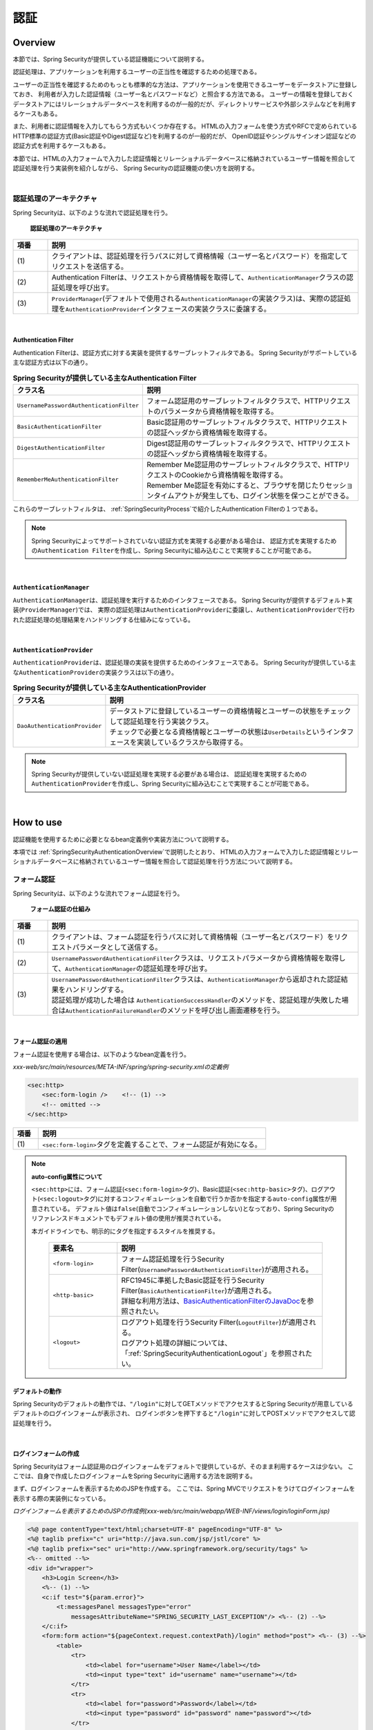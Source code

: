 .. _SpringSecurityAuthentication:

認証
================================================================================

.. only:: html

 .. contents:: 目次
    :local:

.. _SpringSecurityAuthenticationOverview:

Overview
--------------------------------------------------------------------------------
本節では、Spring Securityが提供している認証機能について説明する。

認証処理は、アプリケーションを利用するユーザーの正当性を確認するための処理である。

ユーザーの正当性を確認するためのもっとも標準的な方法は、アプリケーションを使用できるユーザーをデータストアに登録しておき、
利用者が入力した認証情報（ユーザー名とパスワードなど）と照合する方法である。
ユーザーの情報を登録しておくデータストアにはリレーショナルデータベースを利用するのが一般的だが、ディレクトリサービスや外部システムなどを利用するケースもある。

また、利用者に認証情報を入力してもらう方式もいくつか存在する。
HTMLの入力フォームを使う方式やRFCで定められているHTTP標準の認証方式(Basic認証やDigest認証など)を利用するのが一般的だが、
OpenID認証やシングルサインオン認証などの認証方式を利用するケースもある。

本節では、HTMLの入力フォームで入力した認証情報とリレーショナルデータベースに格納されているユーザー情報を照合して認証処理を行う実装例を紹介しながら、
Spring Securityの認証機能の使い方を説明する。

|

認証処理のアーキテクチャ
^^^^^^^^^^^^^^^^^^^^^^^^^^^^^^^^^^^^^^^^^^^^^^^^^^^^^^^^^^^^^^^^^^^^^^^^^^^^^^^^

Spring Securityは、以下のような流れで認証処理を行う。

.. figure:: ./images_Authentication/AuthenticationArchitecture.png
    :width: 100%

    **認証処理のアーキテクチャ**

.. tabularcolumns:: |p{0.10\linewidth}|p{0.90\linewidth}|
.. list-table::
    :header-rows: 1
    :widths: 10 90

    * - 項番
      - 説明
    * - | (1)
      - | クライアントは、認証処理を行うパスに対して資格情報（ユーザー名とパスワード）を指定してリクエストを送信する。
    * - | (2)
      - | Authentication Filterは、リクエストから資格情報を取得して、\ ``AuthenticationManager``\ クラスの認証処理を呼び出す。
    * - | (3)
      - | \ ``ProviderManager``\ (デフォルトで使用される\ ``AuthenticationManager``\ の実装クラス)は、実際の認証処理を\ ``AuthenticationProvider``\ インタフェースの実装クラスに委譲する。

|

.. _SpringSecurityAuthenticationFilter:

Authentication Filter
""""""""""""""""""""""""""""""""""""""""""""""""""""""""""""""""""""""""""""""""

Authentication Filterは、認証方式に対する実装を提供するサーブレットフィルタである。
Spring Securityがサポートしている主な認証方式は以下の通り。

.. tabularcolumns:: |p{0.25\linewidth}|p{0.75\linewidth}|
.. list-table:: **Spring Securityが提供している主なAuthentication Filter**
    :header-rows: 1
    :widths: 25 75

    * - クラス名
      - 説明
    * - | \ ``UsernamePasswordAuthenticationFilter``\
      - | フォーム認証用のサーブレットフィルタクラスで、HTTPリクエストのパラメータから資格情報を取得する。
    * - | \ ``BasicAuthenticationFilter``\
      - | Basic認証用のサーブレットフィルタクラスで、HTTPリクエストの認証ヘッダから資格情報を取得する。
    * - | \ ``DigestAuthenticationFilter``\
      - | Digest認証用のサーブレットフィルタクラスで、HTTPリクエストの認証ヘッダから資格情報を取得する。
    * - | \ ``RememberMeAuthenticationFilter``\
      - | Remember Me認証用のサーブレットフィルタクラスで、HTTPリクエストのCookieから資格情報を取得する。
        | Remember Me認証を有効にすると、ブラウザを閉じたりセッションタイムアウトが発生しても、ログイン状態を保つことができる。

これらのサーブレットフィルタは、 :ref:`SpringSecurityProcess`\ で紹介したAuthentication Filterの１つである。

.. note::

    Spring Securityによってサポートされていない認証方式を実現する必要がある場合は、
    認証方式を実現するための\ ``Authentication Filter``\ を作成し、Spring Securityに組み込むことで実現することが可能である。

|

\ ``AuthenticationManager``\
""""""""""""""""""""""""""""""""""""""""""""""""""""""""""""""""""""""""""""""""

\ ``AuthenticationManager``\ は、認証処理を実行するためのインタフェースである。
Spring Securityが提供するデフォルト実装(\ ``ProviderManager``\ )では、
実際の認証処理は\ ``AuthenticationProvider``\ に委譲し、\ ``AuthenticationProvider``\ で行われた認証処理の処理結果をハンドリングする仕組みになっている。

|

\ ``AuthenticationProvider``\
""""""""""""""""""""""""""""""""""""""""""""""""""""""""""""""""""""""""""""""""

\ ``AuthenticationProvider``\ は、認証処理の実装を提供するためのインタフェースである。
Spring Securityが提供している主な\ ``AuthenticationProvider``\の実装クラスは以下の通り。

.. tabularcolumns:: |p{0.25\linewidth}|p{0.75\linewidth}|
.. list-table:: **Spring Securityが提供している主なAuthenticationProvider**
    :header-rows: 1
    :widths: 25 75

    * - クラス名
      - 説明
    * - | \ ``DaoAuthenticationProvider``\
      - | データストアに登録しているユーザーの資格情報とユーザーの状態をチェックして認証処理を行う実装クラス。
        | チェックで必要となる資格情報とユーザーの状態は\ ``UserDetails``\ というインタフェースを実装しているクラスから取得する。

.. note::

    Spring Securityが提供していない認証処理を実現する必要がある場合は、
    認証処理を実現するための\ ``AuthenticationProvider``\を作成し、Spring Securityに組み込むことで実現することが可能である。

|

.. _howtouse_springsecurity:

How to use
--------------------------------------------------------------------------------

認証機能を使用するために必要となるbean定義例や実装方法について説明する。

本項では :ref:`SpringSecurityAuthenticationOverview`\ で説明したとおり、
HTMLの入力フォームで入力した認証情報とリレーショナルデータベースに格納されているユーザー情報を照合して認証処理を行う方法について説明する。

.. _form-login:

フォーム認証
^^^^^^^^^^^^^^^^^^^^^^^^^^^^^^^^^^^^^^^^^^^^^^^^^^^^^^^^^^^^^^^^^^^^^^^^^^^^^^^^

Spring Securityは、以下のような流れでフォーム認証を行う。

.. figure:: ./images_Authentication/AuthenticationForm.png
    :width: 100%

    **フォーム認証の仕組み**

.. tabularcolumns:: |p{0.10\linewidth}|p{0.90\linewidth}|
.. list-table::
    :header-rows: 1
    :widths: 10 90

    * - 項番
      - 説明
    * - | (1)
      - | クライアントは、フォーム認証を行うパスに対して資格情報（ユーザー名とパスワード）をリクエストパラメータとして送信する。
    * - | (2)
      - | \ ``UsernamePasswordAuthenticationFilter``\ クラスは、リクエストパラメータから資格情報を取得して、\ ``AuthenticationManager``\ の認証処理を呼び出す。
    * - | (3)
      - | \ ``UsernamePasswordAuthenticationFilter``\ クラスは、\ ``AuthenticationManager``\ から返却された認証結果をハンドリングする。
        | 認証処理が成功した場合は \ ``AuthenticationSuccessHandler``\ のメソッドを、認証処理が失敗した場合は\ ``AuthenticationFailureHandler``\ のメソッドを呼び出し画面遷移を行う。

|

.. _form-login-usage:

フォーム認証の適用
""""""""""""""""""""""""""""""""""""""""""""""""""""""""""""""""""""""""""""""""

フォーム認証を使用する場合は、以下のようなbean定義を行う。

*xxx-web/src/main/resources/META-INF/spring/spring-security.xmlの定義例*

.. code-block:: xml

    <sec:http>
        <sec:form-login />    <!-- (1) -->
        <!-- omitted -->
    </sec:http>

.. tabularcolumns:: |p{0.10\linewidth}|p{0.90\linewidth}|
.. list-table::
   :header-rows: 1
   :widths: 10 90

   * - 項番
     - 説明
   * - | (1)
     - | \ ``<sec:form-login>``\ タグを定義することで、フォーム認証が有効になる。

.. note:: **auto-config属性について**

    \ ``<sec:http>``\ には、フォーム認証(\ ``<sec:form-login>``\ タグ)、Basic認証(\ ``<sec:http-basic>``\ タグ)、ログアウト(\ ``<sec:logout>``\ タグ)に対するコンフィギュレーションを自動で行うか否かを指定する\ ``auto-config``\ 属性が用意されている。
    デフォルト値は\ ``false``\ (自動でコンフィギュレーションしない)となっており、Spring Securityのリファレンスドキュメントでもデフォルト値の使用が推奨されている。

    本ガイドラインでも、明示的にタグを指定するスタイルを推奨する。

     .. tabularcolumns:: |p{0.25\linewidth}|p{0.75\linewidth}|
     .. list-table::
         :header-rows: 1
         :widths: 25 75

         * - 要素名
           - 説明
         * - | ``<form-login>``\
           - | フォーム認証処理を行うSecurity Filter(\ ``UsernamePasswordAuthenticationFilter``\ )が適用される。
         * - | \ ``<http-basic>``\
           - | RFC1945に準拠したBasic認証を行うSecurity Filter(\ ``BasicAuthenticationFilter``\ )が適用される。
             | 詳細な利用方法は、\ `BasicAuthenticationFilterのJavaDoc <http://docs.spring.io/spring-security/site/docs/4.0.3.RELEASE/apidocs/org/springframework/security/web/authentication/www/BasicAuthenticationFilter.html>`_\ を参照されたい。
         * - | \ ``<logout>``\
           - | ログアウト処理を行うSecurity Filter(\ ``LogoutFilter``\ )が適用される。
             | ログアウト処理の詳細については、「\ :ref:`SpringSecurityAuthenticationLogout`\ 」を参照されたい。

.. _form-login-default-operation:

デフォルトの動作
""""""""""""""""""""""""""""""""""""""""""""""""""""""""""""""""""""""""""""""""

Spring Securityのデフォルトの動作では、\ ``"/login"``\ に対してGETメソッドでアクセスするとSpring Securityが用意しているデフォルトのログインフォームが表示され、
ログインボタンを押下すると\ ``"/login"``\ に対してPOSTメソッドでアクセスして認証処理を行う。

|

.. _SpringSecurityAuthenticationLoginForm:

ログインフォームの作成
""""""""""""""""""""""""""""""""""""""""""""""""""""""""""""""""""""""""""""""""
Spring Securityはフォーム認証用のログインフォームをデフォルトで提供しているが、そのまま利用するケースは少ない。
ここでは、自身で作成したログインフォームをSpring Securityに適用する方法を説明する。

まず、ログインフォームを表示するためのJSPを作成する。
ここでは、Spring MVCでリクエストをうけてログインフォームを表示する際の実装例になっている。

*ログインフォームを表示するためのJSPの作成例(xxx-web/src/main/webapp/WEB-INF/views/login/loginForm.jsp)*

.. code-block:: jsp

    <%@ page contentType="text/html;charset=UTF-8" pageEncoding="UTF-8" %>
    <%@ taglib prefix="c" uri="http://java.sun.com/jsp/jstl/core" %>
    <%@ taglib prefix="sec" uri="http://www.springframework.org/security/tags" %>
    <%-- omitted --%>
    <div id="wrapper">
        <h3>Login Screen</h3>
        <%-- (1) --%>
        <c:if test="${param.error}">
            <t:messagesPanel messagesType="error"
                messagesAttributeName="SPRING_SECURITY_LAST_EXCEPTION"/> <%-- (2) --%>
        </c:if>
        <form:form action="${pageContext.request.contextPath}/login" method="post"> <%-- (3) --%>
            <table>
                <tr>
                    <td><label for="username">User Name</label></td>
                    <td><input type="text" id="username" name="username"></td>
                </tr>
                <tr>
                    <td><label for="password">Password</label></td>
                    <td><input type="password" id="password" name="password"></td>
                </tr>
                <tr>
                    <td>&nbsp;</td>
                    <td><button>Login</button></td>
                </tr>
            </table>
        </form:form>
    </div>
    <%-- omitted --%>

.. tabularcolumns:: |p{0.10\linewidth}|p{0.90\linewidth}|
.. list-table::
    :header-rows: 1
    :widths: 10 90

    * - 項番
      - 説明
    * - | (1)
      - | 認証エラーを表示するためのエリア。
    * - | (2)
      - | 認証エラー時に出力させる例外メッセージを出力する。
        | 共通ライブラリで提供している\ ``<t:messagesPanel>``\ タグを使用して出力することを推奨する。
        | \ ``<t:messagesPanel>``\ タグの使用方法については、「\ :doc:`../ArchitectureInDetail/MessageManagement`\ 」を参照されたい。
        | なお、認証エラーが発生した場合は、セッション又はリクエストスコープに\ ``"SPRING_SECURITY_LAST_EXCEPTION"``\ という属性名で例外オブジェクトが格納される。
    * - | (3)
      - | ユーザー名とパスワードを入力するためのログインフォーム。
        | ここではユーザー名を\ ``username``\、パスワードを\ ``passowrd``\ というリクエストパラメータで送信する。
        | また、\ ``<form:form>``\ を使用することで、CSRF対策用のトークン値がリクエストパラメータで送信される。
        | CSRF対策については、「:ref:`SpringSecurityCsrf`」で説明する。

|

つぎに、作成したログインフォームをSpring Securityに適用する。

*xxx-web/src/main/resources/META-INF/spring/spring-security.xmlの定義例*

.. code-block:: xml

    <sec:http>
      <sec:form-login 
          login-page="/login/loginForm"
          login-processing-url="/login" 
          authentication-failure-url="/login/loginForm?error" /> <!-- (1)(2)(3) -->
      <sec:intercept-url pattern="/login/**" access="permitAll"/>  <!-- (4) -->
      <sec:intercept-url pattern="/**" access="isAuthenticated()"/> <!-- (5) -->
    </sec:http>

.. tabularcolumns:: |p{0.10\linewidth}|p{0.90\linewidth}|
.. list-table::
    :header-rows: 1
    :widths: 10 90

    * - 項番
      - 説明
    * - | (1)
      - | \ ``loginPage``\ 属性にログインフォームを表示するためのパスを指定する。
        | 匿名ユーザーが認証を必要とするWebリソースにアクセスした場合は、この属性に指定したパスにリダイレクトしてログインフォームを表示する。
        | ここでは、Spring MVCでリクエストを受けてログインフォームを表示している。
        | 詳細は 「:ref:`spring-security-authentication-mvc`」を参照されたい。
    * - | (2)
      - | \ ``loginProcessingUrl``\ 属性に認証処理を行うためのパスを指定する。
        | デフォルトのパスも\ ``"/login"``\ であるが、ここでは明示的に指定することとする。
    * - | (3)
      - | \ ``authentication-failure-url``\ 属性に認証失敗時に遷移するパスを指定する。
    * - | (4)
      - | ログインフォームが格納されている\ ``/login``\ パス配下に対し、すべてのユーザーがアクセスできる権限を付与する。
        | Webリソースに対してアクセスポリシーの指定方法については、「\ :ref:`SpringSecurityAuthorization`\ 」を参照されたい。
    * - | (5)
      - | アプリケーションで扱うWebリソースに対してアクセス権を付与する。
        | 上記例では、Webアプリケーションのルートパスの配下に対して、認証済みユーザーのみがアクセスできる権限を付与している。
        | Webリソースに対してアクセスポリシーの指定方法については、「\ :ref:`SpringSecurityAuthorization`\ 」を参照されたい。
 
|

.. _SpringSecurityAuthenticationScreenFlowOnSuccess:

認証成功時のレスポンス
^^^^^^^^^^^^^^^^^^^^^^^^^^^^^^^^^^^^^^^^^^^^^^^^^^^^^^^^^^^^^^^^^^^^^^^^^^^^^^^^

Spring Securityは、認証成功時のレスポンスを制御するためのコンポーネントとして、
\ ``AuthenticationSuccessHandler``\ というインタフェースと実装クラスを提供している。

.. tabularcolumns:: |p{0.35\linewidth}|p{0.65\linewidth}|
.. list-table:: **AuthenticationSuccessHandlerの実装クラス**
    :header-rows: 1
    :widths: 35 65

    * - 実装クラス
      - 説明
    * - | \ ``SavedRequestAwareAuthenticationSuccessHandler``\
      - | 認証前にアクセスを試みたURLにリダイレクトを行う実装クラス。
        | **デフォルトで使用される実装クラス。**
    * - | \ ``SimpleUrlAuthenticationSuccessHandler``\
      - | \ ``defaultTargetUrl``\ にリダイレクト又はフォワードを行う実装クラス。

デフォルトの動作
""""""""""""""""""""""""""""""""""""""""""""""""""""""""""""""""""""""""""""""""

Spring Securityのデフォルトの動作では、認証前にアクセスを拒否したリクエストをHTTPセッションに保存しておいて、
認証が成功した際にアクセスを拒否したリクエストを復元してリダイレクトする。
認証したユーザーにリダイレクト先へのアクセス権があればページが表示され、アクセス権がなければ認可エラーとなる。
この動作を実現するために使用されるのが、\ ``SavedRequestAwareAuthenticationSuccessHandler``\ クラスである。

ログインフォームを明示的に表示してから認証処理を行った後の遷移先はSpring Securityのデフォルトの設定では、
Webアプリケーションのルートパス(\ ``"/"``\ )となっているため、認証成功時はWebアプリケーションのルートパスにリダイレクトされる。

|

.. _SpringSecurityAuthenticationScreenFlowOnFailure:

認証失敗時のレスポンス
^^^^^^^^^^^^^^^^^^^^^^^^^^^^^^^^^^^^^^^^^^^^^^^^^^^^^^^^^^^^^^^^^^^^^^^^^^^^^^^^

Spring Securityは、認証失敗時のレスポンスを制御するためのコンポーネントとして、
\ ``AuthenticationFailureHandler``\ というインタフェースと実装クラスを提供している。

.. tabularcolumns:: |p{0.35\linewidth}|p{0.65\linewidth}|
.. list-table:: **AuthenticationFailureHandlerの実装クラス**
    :header-rows: 1
    :widths: 35 65

    * - 実装クラス
      - 説明
    * - | \ ``SimpleUrlAuthenticationFailureHandler``\
      - | 指定したパス(\ ``defaultTargetUrl``\ )にリダイレクト又はフォワードを行う実装クラス。
    * - | \ ``ExceptionMappingAuthenticationFailureHandler``\
      - | 認証例外と遷移先のURLをマッピングすることができる実装クラス。
        | Spring Securityはエラー原因毎に発生する例外クラスが異なるため、この実装クラスを使用するとエラーの種類毎に遷移先を切り替えることが可能である。
    * - | \ ``DelegatingAuthenticationFailureHandler``\
      - | 認証例外と\ ``AuthenticationFailureHandler``\ をマッピングすることができる実装クラス。 
        | \ ``ExceptionMappingAuthenticationFailureHandler``\ と似ているが、認証例外毎に\ ``AuthenticationFailureHandler``\ を指定できるので、より柔軟な振る舞いをサポートすることができる。

デフォルトの動作
""""""""""""""""""""""""""""""""""""""""""""""""""""""""""""""""""""""""""""""""

Spring Securityのデフォルトの動作では、ログインフォームを表示するためのパスに\ ``"error"``\ というクエリパラメータが付与されたURLにリダイレクトする。

例として、ログインフォームを表示するためのパスが\ ``"/login"``\ の場合は\ ``"/login?error"``\ にリダイレクトされる。
  
.. note:: **ノート** 

    Java Configを使用した場合は上記動作となるが、XMLを使用してBean定義を行うと\ ``"error"``\ パラメータが付与されない。
    Java Configと同じ動作にするためには、\ ``authentication-failure-url``\ 属性に遷移先のパスを明示的に指定する必要がある。
    これはSpring Securityのバグで、4.0.4.RELEASE以降のバージョンで解決される。

|

DB認証
^^^^^^^^^^^^^^^^^^^^^^^^^^^^^^^^^^^^^^^^^^^^^^^^^^^^^^^^^^^^^^^^^^^^^^^^^^^^^^^^

Spring Securityは、以下のような流れでDB認証を行う。

.. figure:: ./images_Authentication/AuthenticationDatabase.png
    :width: 100%

    **DB認証の仕組み**

.. tabularcolumns:: |p{0.10\linewidth}|p{0.90\linewidth}|
.. list-table::
    :header-rows: 1
    :widths: 10 90

    * - 項番
      - 説明
    * - | (1)
      - | Spring Securityはクライアントからの認証依頼を受け、\ ``DaoAuthenticationProvider``\ の認証処理を呼び出す。
    * - | (2)
      - | \ ``DaoAuthenticationProvider``\ は、\ ``UserDetailsService``\ のユーザー情報取得処理を呼び出す。
    * - | (3)
      - | ``UserDetailsService``\ の実装クラスは、データストアからユーザー情報を取得する。
    * - | (4)
      - | ``UserDetailsService``\ の実装クラスは、データストアから取得したユーザー情報から\ ``UserDetails``\ を生成する。
    * - | (5)
      - | \ ``DaoAuthenticationProvider``\ は、\ ``UserDetailsService``\ から返却された\ ``UserDetails``\ とクライアントが指定した認証情報との照合を行い、クライアントが指定したユーザーの正当性をチェックする。


.. note:: **Spring Securityが提供するDB認証**

    Spring Securityは、ユーザー情報をリレーショナルデータベースからJDBC経由で取得するための実装クラスを提供している。

    * \ ``org.springframework.security.core.userdetails.User``\ (\ ``UserDetails``\ の実装クラス)
    * \ ``org.springframework.security.core.userdetails.jdbc.JdbcDaoImpl`` \ (\ ``UserDetailsService``\ の実装クラス)

    これらの実装クラスは最低限の認証処理(パスワードの照合、有効ユーザーの判定)しか行わないため、そのまま利用できるケースは少ない。
    そのため、本ガイドラインでは、\ ``UserDetails``\ と\ ``UserDetailsService``\ の実装クラスを作成する方法について説明する。

|

\ ``UserDetails``\ の作成
""""""""""""""""""""""""""""""""""""""""""""""""""""""""""""""""""""""""""""""""

\ ``UserDetails``\ は、認証処理で必要となる資格情報(ユーザー名とパスワード)とユーザーの状態を提供するためのインタフェースで、以下のメソッドが定義されている。
\ ``AuthenticationProvider``\ として\ ``DaoAuthenticationProvider``\ を使用する場合は、アプリケーションの要件に合わせて\ ``UserDetails``\ の実装クラスを作成する。

*UserDetailsインタフェース*

.. code-block:: java

    public interface UserDetails extends Serializable {
        String getUsername(); // (1)
        String getPassword(); // (2)
        boolean isEnabled(); // (3)
        boolean isAccountNonLocked(); // (4)
        boolean isAccountNonExpired(); // (5)
        boolean isCredentialsNonExpired(); // (6)
        Collection<? extends GrantedAuthority> getAuthorities(); // (7)
    }

.. tabularcolumns:: |p{0.10\linewidth}|p{0.25\linewidth}|p{0.65\linewidth}|
.. list-table::
    :header-rows: 1
    :widths: 10 25 65

    * - 項番
      - メソッド名
      - 説明
    * - | (1)
      - | \ ``getUsername``\
      - | ユーザー名を返却するメソッド。
    * - | (2)
      - | \ ``getPassword``\
      - | 登録されているパスワードを返却するメソッド。
        | このメソッドで返却したパスワードとクライアントから指定されたパスワードが一致しない場合は、\ ``DaoAuthenticationProvider``\ は\ ``BadCredentialsException``\ を発生させる。
    * - | (3)
      - | \ ``isEnabled``\
      - | 有効なユーザーかを判定するメソッドで、有効な場合は\ ``true``\ を返却する。
        | 無効なユーザーの場合は、\ ``DaoAuthenticationProvider``\ は\ ``DisabledException``\ を発生させる。
    * - | (4)
      - | \ ``isAccountNonLocked``\
      - | アカウントのロック状態を判定するメソッドで、ロックされていない場合は\ ``true``\ を返却する。
        | アカウントがロックされている場合は、\ ``DaoAuthenticationProvider``\ は\ ``LockedException``\ を発生させる。
    * - | (5)
      - | \ ``isAccountNonExpired``\
      - | アカウントの有効期限の状態を判定するメソッドで、有効期限内の場合は\ ``true``\ を返却する。
        | 有効期限切れの場合は、\ ``DaoAuthenticationProvider``\ は\ ``AccountExpiredException``\ を発生させる。
    * - | (6)
      - | \ ``isCredentialsNonExpired``\
      - | 資格情報の有効期限の状態を判定するメソッドで、有効期限内の場合は\ ``true``\ を返却する。
        | 有効期限切れの場合は、\ ``DaoAuthenticationProvider``\ は\ ``CredentialsExpiredException``\ を発生させる。
    * - | (7)
      - | \ ``getAuthorities``\
      - | ユーザーに与えられている権限リストを返却するメソッド。
        | このメソッドは認可処理で使用される。

.. note:: **認証例外による遷移先の切り替え**

    \ ``DaoAuthenticationProvider``\ が発生させる例外毎に画面遷移を切り替えたい場合は、
    \ ``AuthenticationFailureHandler``\ として\ ``ExceptionMappingAuthenticationFailureHandler``\ を使用すると実現することができる。

    例として、ユーザーのパスワードの有効期限が切れた際にパスワード変更画面に遷移させたい場合は、
    \ ``ExceptionMappingAuthenticationFailureHandler``\ を使って\ ``CredentialsExpiredException``\ をハンドリングすると画面遷移を切り替えることができる。
    
    詳細は、:ref:`SpringSecurityAuthenticationCustomizingScreenFlowOnFailure`\ を参照されたい。

.. note:: **Spring Securityが提供する資格情報**

    Spring Securityは、資格情報(ユーザー名とパスワード)とユーザーの状態を保持するための実装クラス(\ ``org.springframework.security.core.userdetails.User``\ )を提供してるが、
    このクラスは認証処理に必要な情報しか保持することができない。
    一般的なアプリケーションでは、認証処理で使用しないユーザーの情報（ユーザーの氏名など）も必要になるケースが多いため、\ ``User``\ クラスをそのまま利用できるケースは少ない。

|

ここでは、アカウントの情報を保持する\ ``UserDetails``\ の実装クラスを作成する。 
本例は\ ``User``\ を継承することでも実現することができるが、\ ``UserDetails``\  を実装する方法の例として紹介している。

*UserDetailsの実装クラスの作成例*


.. code-block:: java

    public class AccountUserDetails implements UserDetails { // (1)

        private final Account account;
        private final Collection<GrantedAuthority> authorities;

        public AccountUserDetails(
            Account account, Collection<GrantedAuthority> authorities) {
            // (2)
            this.account = account;
            this.authorities = authorities;
        }

        // (3)
        public String getPassword() {
            return account.getPassword();
        }
        public String getUsername() {
            return account.getUsername();
        }
        public boolean isEnabled() {
            return account.isEnabled();
        }
        public Collection<GrantedAuthority> getAuthorities() {
            return authorities;
        }

        // (4)
        public boolean isAccountNonExpired() {
            return true;
        }
        public boolean isAccountNonLocked() {
            return true;
        }
        public boolean isCredentialsNonExpired() {
            return true;
        }

        // (5)
        public Account getAccount() {
            return account;
        }

    }

.. tabularcolumns:: |p{0.10\linewidth}|p{0.90\linewidth}|
.. list-table::
    :header-rows: 1
    :widths: 10 90

    * - 項番
      - 説明
    * - | (1)
      - | \ ``UserDetails``\ インタフェースを実装したクラスを作成する。
    * - | (2)
      - | ユーザー情報と権限情報をプロパティに保持する。
    * - | (3)
      - | \ ``UserDetails``\ インタフェースに定義されているメソッドを実装する。
    * - | (4)
      - | 本節の例では、「アカウントのロック」「アカウントの有効期限切れ」「資格情報の有効期限切れ」に対するチェックは未実装であるが、要件に合わせて実装されたい。
    * - | (5)
      - | 認証処理成功後の処理でアカウント情報にアクセスできるようにするために、getterメソッドを用意する。

|

Spring Securityは、\ ``UserDetails``\ の実装クラスとして\ ``User``\ クラスを提供している。
\ ``User``\ クラスを継承すると資格情報とユーザーの状態を簡単に保持することができる。

*Userクラスを継承したUserDetails実装クラスの作成例*

.. code-block:: java

    public class AccountUserDetails extends User {

        private final Account account;

        public AccountUserDetails(Account account, boolean accountNonExpired,
                boolean credentialsNonExpired, boolean accountNonLocked,
                Collection<GrantedAuthority> authorities) {
            super(account.getUsername(), account.getPassword(),
                    account.isEnabled(), true, true, true, authorities);
            this.account = account;
        }

        public Account getAccount() {
            return account;
        }
    }

|

.. _SpringSecurityAuthenticationUserDetailsService:

\ ``UserDetailsService``\ の作成
""""""""""""""""""""""""""""""""""""""""""""""""""""""""""""""""""""""""""""""""

\ ``UserDetailsService``\ は、認証処理で必要となる資格情報とユーザーの状態をデータストア
から取得するためのインタフェースで、以下のメソッドが定義されている。
\ ``AuthenticationProvider``\ として\ ``DaoAuthenticationProvider``\ を使用する場合は、
アプリケーションの要件に合わせて\ ``UserDetailsService``\ の実装クラスを作成する。

*UserDetailsServiceインタフェース*

.. code-block:: java

    public interface UserDetailsService {
        UserDetails loadUserByUsername(String username) throws UsernameNotFoundException;
    }

|

ここでは、データベースからアカウント情報を検索して、\ ``UserDetails``\ のインスタンス
を生成するためのサービスクラスを作成する。
本サンプルでは、\ ``SharedService``\ を使用して、アカウント情報を取得している。
\ ``SharedService``\ については、:ref:`service-label`\ を参照されたい。

*AccountSharedServiceインタフェースの作成例*

.. code-block:: java

    public interface AccountSharedService {
        Account findOne(String username);
    }

*AccountSharedServiceの実装クラスの作成例*

.. code-block:: java

    // (1)
    @Service
    @Transactional
    public class AccountSharedServiceImpl implements AccountSharedService {
        @Inject
        AccountRepository accountRepository;

        // (2)
        @Override
        public Account findOne(String username) {
            Account account = accountRepository.findOneByUsername(username);
            if (account == null) {
                throw new ResourceNotFoundException("The given account is not found! username="
                        + username);
            }
            return account;
        }
    }

.. tabularcolumns:: |p{0.10\linewidth}|p{0.90\linewidth}|
.. list-table::
    :header-rows: 1
    :widths: 10 90

    * - 項番
      - 説明
    * - | (1)
      - | \ ``AccountSharedService``\ インタフェースを実装したクラスを作成し、\ ``@Service``\ を付与する。
        | 上記例では、コンポーネントスキャン機能を使って\ ``AccountSharedServiceImpl``\ をDIコンテナに登録している。
    * - |  (2)
      - | データベースからアカウント情報を検索する。
        | アカウント情報が見つからない場合は、共通フレームワークの例外である\ ``ResourceNotFoundException``\ を発生させる。
        | Repositoryの作成例については、「:doc:`Tutorial`」を参照されたい。

*UserDetailsServiceの実装クラスの作成例*

.. code-block:: java

    // (1)
    @Service
    @Transactional
    public class AccountUserDetailsService implements UserDetailsService {
        @Inject
        AccountSharedService accountSharedService;

        public UserDetails loadUserByUsername(String username)
                throws UsernameNotFoundException {

            try {
                Account account = accountSharedService.findOne(username);
                // (2)
                return new AccountUserDetails(account, getAuthorities(account));
            } catch (ResourceNotFoundException e) {
                // (3)
                throw new UsernameNotFoundException("user not found", e);
            }
        }

        // (4)
        private Collection<GrantedAuthority> getAuthorities(Account account) {
            if (account.isAdmin()) {
                return AuthorityUtils.createAuthorityList("ROLE_USER", "ROLE_ADMIN");
            } else {
                return AuthorityUtils.createAuthorityList("ROLE_USER");
            }
        }
    }

.. tabularcolumns:: |p{0.10\linewidth}|p{0.90\linewidth}|
.. list-table::
    :header-rows: 1
    :widths: 10 90

    * - 項番
      - 説明
    * - | (1)
      - | \ ``UserDetailsService``\ インタフェースを実装したクラスを作成し、\ ``@Service``\ を付与する。
        | 上記例では、コンポーネントスキャン機能を使って\ ``UserDetailsService``\ をDIコンテナに登録している。
    * - | (2)
      - | \ ``AccountSharedService``\ を使用してアカウント情報を取得する。
        | アカウント情報が見つかった場合は、\ ``UserDetails``\ を生成する。
        | 上記例では、ユーザー名、パスワード、ユーザーの有効状態をアカウント情報から取得している。
    * - | (3)
      - | アカウント情報が見つからない場合は、\ ``UsernameNotFoundException``\ を発生させる。
    * - | (4)
      - | ユーザーが保持する権限(ロール)情報を生成する。ここで生成した権限(ロール)情報は、認可処理で使用される。

.. note:: **認可で使用する権限情報**

    Spring Securityの認可処理は、\ ``"ROLE_"``\ で始まる権限情報をロールとして扱う。
    そのため、ロールを使用してリソースへのアクセス制御を行う場合は、 ロールとして扱う権限情報に\ ``"ROLE_"``\ プレフィックスを付与する必要がある。

.. note:: **認証例外情報の隠蔽**

    Spring Securityのデフォルトの動作では、\ ``UsernameNotFoundException``\ は\ ``BadCredentialsException``\ という例外に変換してからエラー処理を行う。
    \ ``BadCredentialsException``\ は、クライアントから指定された資格情報のいずれかの項目に誤りがあることを通知するための例外であり、具体的なエラー理由がクライアントに通知されることはない。

|

.. _AuthenticationProviderConfiguration:

DB認証の適用
""""""""""""""""""""""""""""""""""""""""""""""""""""""""""""""""""""""""""""""""

作成した\ ``UserDetailsService``\ を使用して認証処理を行うためには、
\ ``DaoAuthenticationProvider``\ を有効化して、作成した\ ``UserDetailsService``\ を適用する必要がある。

*xxx-web/src/main/resources/META-INF/spring/spring-security.xmlの定義例*

.. code-block:: xml

    <sec:authentication-manager> <!-- (1) -->
        <sec:authentication-provider user-service-ref="accountUserDetailsService"> <!-- (2) -->
            <sec:password-encoder ref="passwordEncoder" /> <!-- (3) -->
        </sec:authentication-provider>
    </sec:authentication-manager>

    <bean id="passwordEncoder"
        class="org.springframework.security.crypto.bcrypt.BCryptPasswordEncoder" /> <!-- (4) -->

.. tabularcolumns:: |p{0.10\linewidth}|p{0.90\linewidth}|
.. list-table::
    :header-rows: 1
    :widths: 10 90

    * - 項番
      - 説明
    * - | (1)
      - | \ ``AuthenticationManager``\ をbean定義する。
    * - | (2)
      - | \ ``<sec:authentication-manager>``\ 要素内に ``<sec:authentication-provider>``\ 要素を定義する。
        | ``user-service-ref``\ 属性に「:ref:`SpringSecurityAuthenticationUserDetailsService`」で作成した ``AccountUserDetailsService``\ のbeanを指定する。
        | 本定義により、デフォルト設定の\ ``DaoAuthenticationProvider``\ が有効になる。
    * - | (3)
      - | パスワード照合時に使用する\ ``PasswordEncoder``\ のbeanを指定する。
    * - | (4)
      - | パスワード照合時に使用する\ ``PasswordEncoder``\ をBean定義する。
        | 上記例では、パスワードをBCryptアルゴリズムでハッシュ化する\ ``BCryptPasswordEncoder``\ を定義している。
        | パスワードのハッシュ化については、「:ref:`SpringSecurityAuthenticationPasswordHashing`」を参照されたい。

|

.. _SpringSecurityAuthenticationPasswordHashing:

パスワードのハッシュ化
^^^^^^^^^^^^^^^^^^^^^^^^^^^^^^^^^^^^^^^^^^^^^^^^^^^^^^^^^^^^^^^^^^^^^^^^^^^^^^^^

パスワードをデータベースなどに保存する場合は、パスワードそのものではなくパスワードの
ハッシュ値を保存するのが一般的である。

Spring Securityは、パスワードをハッシュ化するためのインタフェースと実装クラスを
提供しており、認証機能と連携して動作する。

Spring Securityが提供するインタフェースには、以下の2種類がある。

* \ ``org.springframework.security.crypto.password.PasswordEncoder``\
* \ ``org.springframework.security.authentication.encoding.PasswordEncoder``\

どちらも\ ``PasswordEncoder``\ という名前のインタフェースであるが、
\ ``org.springframework.security.authentication.encoding``\ パッケージの\ ``PasswordEncoder``\
は非推奨になっている。
パスワードのハッシュ化要件に制約がない場合は、\ ``org.springframework.security.crypto.password``\
パッケージの\ ``PasswordEncoder``\ インタフェースの実装クラスを使用することを推奨する。

.. note::

    非推奨の\ ``PasswordEncoder``\ の利用方法については、
    「:ref:`AuthenticationHowToExtendUsingDeprecatedPasswordEncoder`」を参照されたい。

|

*org.springframework.security.crypto.password.PasswordEncoderのメソッド定義*

.. code-block:: java

    public interface PasswordEncoder {
        String encode(CharSequence rawPassword);
        boolean matches(CharSequence rawPassword, String encodedPassword);
    }

.. tabularcolumns:: |p{0.15\linewidth}|p{0.85\linewidth}|
.. list-table:: **PasswordEncoderに定義されているメソッド**
    :header-rows: 1
    :widths: 15 85

    * - メソッド名
      - 説明
    * - | \ ``encode``\
      - | パスワードをハッシュ化するためのメソッド。
        | アカウントの登録処理やパスワード変更処理などでデータストアに保存するパスワードをハッシュ化する際に使用できる。
    * - | \ ``matches``\
      - | 平文のパスワードとハッシュ化されたパスワードを照合するためのメソッド。
        | このメソッドはSpring Securityの認証処理でも利用されるが、パスワード変更処理などで現在のパスワードや過去に使用していたパスワードと照合する際にも使用できる。

|

Spring Securityは、\ ``PasswordEncoder``\ インタフェースの実装クラスとして、以下のクラスを提供している。

.. tabularcolumns:: |p{0.35\linewidth}|p{0.65\linewidth}|
.. list-table:: **PasswordEncoderの実装クラス**
    :header-rows: 1
    :widths: 35 65

    * - 実装クラス
      - 説明
    * - | \ ``BCryptPasswordEncoder``\
      - | BCryptアルゴリズムを使用してパスワードのハッシュ化及び照合を行う実装クラス。
        | **パスワードのハッシュ化要件に制約がない場合は、このクラスを使用することを推奨する。**
        | 詳細は、\ `BCryptPasswordEncoderのJavaDoc <http://docs.spring.io/spring-security/site/docs/4.0.3.RELEASE/apidocs/org/springframework/security/crypto/bcrypt/BCryptPasswordEncoder.html>`_\ を参照されたい。
    * - | \ ``StandardPasswordEncoder``\
      - | SHA-256アルゴリズムを使用してパスワードのハッシュ化及び照合を行う実装クラス。
        | 詳細は、\ `StandardPasswordEncoderのJavaDoc <http://docs.spring.io/spring-security/site/docs/4.0.3.RELEASE/apidocs/org/springframework/security/crypto/password/StandardPasswordEncoder.html>`_\ を参照されたい。
    * - | \ ``NoOpPasswordEncoder``\
      - | ハッシュ化しない実装クラス。
        | テスト用のクラスなであり、実際のアプリケーションで使用することはない。

本節では、Spring Securityが利用を推奨している\ ``BCryptPasswordEncoder``\ の使い方について説明する。

|

\ ``BCryptPasswordEncoder``\
""""""""""""""""""""""""""""""""""""""""""""""""""""""""""""""""""""""""""""""""

\ ``BCryptPasswordEncoder``\ は、BCryptアルゴリズムを使用してパスワードのハッシュ化及びパスワードの照合を行う実装クラスである。
:ref:`ソルト<SpringSecurityAuthenticationPasswordHashSalt>` には16バイトの乱数(\ ``java.security.SecureRandom``\ )が使用され、
デフォルトでは1,024(2の10乗)回 :ref:`ストレッチング<SpringSecurityAuthenticationPasswordHashStength>` を行う。

*xxx-web/src/main/resources/META-INF/spring/applicationContext.xmlの定義例*

.. code-block:: xml

  <bean id="passwordEncoder"
      class="org.springframework.security.crypto.bcrypt.BCryptPasswordEncoder" > <!-- (1) -->
      <constructor-arg name="strength" value="11" /> <!-- (2) -->
  </bean>

.. tabularcolumns:: |p{0.10\linewidth}|p{0.90\linewidth}|
.. list-table::
    :header-rows: 1
    :widths: 10 90

    * - 項番
      - 説明
    * - | (1)
      - | passwordEncoderのクラスに\ ``BCryptPasswordEncoder``\ を指定する。
    * - | (2)
      - | コンストラクタの引数に、ハッシュ化のストレッチング回数のラウンド数を指定する。
        | 本引数は省略可能であり、指定できる値は\ ``4``\から\ ``31``\ である。
        | なお、未指定時のデフォルト値は\ ``10``\ である。
        | 本ガイドラインでは説明を省略するが、コンストラクタ引数として\ ``java.security.SecureRandom.SecureRandom``\ を指定することも可能である。

.. warning:: **SecureRandomの使用について**
  
    Linux環境で\ ``SecureRandom``\ を使用する場合、処理の遅延やタイムアウトが発生する場合がある。
    これは使用する乱数生成器に左右される事象であり、以下のJava Bug Databaseに説明がある。
  
    * http://bugs.sun.com/bugdatabase/view_bug.do?bug_id=6202721
  
    JDK 7のb20以降のバージョンでは、修正されている。
  
    * http://bugs.sun.com/bugdatabase/view_bug.do?bug_id=6521844
  
    本事象が発生する場合は、JVMのシステムプロパティに以下の設定を追加することで回避することができる。
  
    * ``-Djava.security.egd=file:/dev/./urandom``

|

\ ``BCryptPasswordEncoder``\ を使用して処理を行うクラスでは、\ ``PasswordEncoder``\ をDIコンテナからインジェクションして使用する。

.. code-block:: java

    @Service
    @Transactional
    public class AccountServiceImpl implements AccountService {

        @Inject
        AccountRepository accountRepository;

        @Inject
        PasswordEncoder passwordEncoder; // (1)

        public Account register(Account account, String rawPassword) {
            // omitted
            String encodedPassword = passwordEncoder.encode(rawPassword); // (2)
            account.setPassword(encodedPassword);
            // omitted
            return accountRepository.save(account);
        }

    }

.. tabularcolumns:: |p{0.10\linewidth}|p{0.90\linewidth}|
.. list-table::
    :header-rows: 1
    :widths: 10 90

    * - 項番
      - 説明
    * - | (1)
      - | \ ``PasswordEncoder``\ をインジェクションする。
    * - | (2)
      - | インジェクションした\ ``PasswordEncoder``\ のメソッドを呼び出す。
        | ここでは、データストアに保存するパスワードをハッシュ化していいる。

.. _SpringSecurityAuthenticationPasswordHashSalt:

.. note:: **ソルト**

    ハッシュ化対象のデータに追加する文字列のことである。
    ソルトをパスワードに付与することで、実際のパスワードより桁数が長くなるため、レインボークラックなどのパスワード解析を困難にすることができる。
    なお、**ソルトはユーザーごとに異なる値（ランダム値等）を設定することを推奨する。**
    これは、同じソルトを使用していると、ハッシュ値からハッシュ化前の文字列(パスワード)がわかってしまう可能性があるためである。

.. _SpringSecurityAuthenticationPasswordHashStength:

.. note:: **ストレッチング**

    ハッシュ関数の計算を繰り返し行うことで、保管するパスワードに関する情報を繰り返し暗号化することである。
    パスワードの総当たり攻撃への対策として、パスワード解析に必要な時間を延ばすために行う。
    しかし、ストレッチングはシステムの性能に影響を与えるので、システムの性能を考慮してストレッチング回数を決める必要がある。

    Spring Securityのデフォルトでは1,024(2の10乗)回ストレッチングを行うが、この回数はコンストラクタ引数(\ ``strength``\ )で変更することができる。
    \ ``strength``\ には4(16回)から31(2,147,483,648回)を指定することが可能である。
    ストレッチング回数が多いほどパスワードの強度は増すが、計算量が多くなるため性能にあたえる影響も大きくなる。

|

.. _SpringSecurityAuthenticationEvent:

認証イベントのハンドリング
^^^^^^^^^^^^^^^^^^^^^^^^^^^^^^^^^^^^^^^^^^^^^^^^^^^^^^^^^^^^^^^^^^^^^^^^^^^^^^^^

Spring Securityは、Spring Frameworkが提供しているイベント通知の仕組みを利用して、
認証処理の処理結果を他のコンポーネントと連携する仕組みを提供している。

この仕組みを利用すると、以下のようなセキュリティ要件をSpring Securityの認証機能に組み込むことが可能である。

* 認証成功、失敗などの認証履歴をデータベースやログに保存する。
* パスワードを連続して間違った場合にアカウントをロックする。

認証イベントの通知は、以下のような仕組みで行われる。

.. figure:: ./images_Authentication/AuthenticationEventNotification.png
    :width: 100%

    **イベント通知の仕組み**

.. tabularcolumns:: |p{0.10\linewidth}|p{0.90\linewidth}|
.. list-table::
    :header-rows: 1
    :widths: 10 90

    * - 項番
      - 説明
    * - | (1)
      - | Spring Securityの認証機能は、認証結果(認証情報や認証例外)を
        | \ ``AuthenticationEventPublisher``\ に渡して認証イベントの発火依頼を行う。
    * - | (2)
      - | \ ``AuthenticationEventPublisher``\ インタフェースのデフォルトの実装クラス
        | \ ``DefaultAuthenticationEventPublisher``\ は、認証結果に対応する認証イベントクラスのインスタンスを生成し、\ ``ApplicationEventPublisher``\ に渡してイベントを発火する。
    * - | (3)
      - | \ ``ApplicationEventPublisher``\ インタフェースの実装クラスは、イベントリスナのメソッドを呼び出してイベントを通知する。

Spring Security使用しているイベントは、認証が成功したことを通知するイベントと認証が失敗したことを通知するイベントの2種類に分類される。
以下にSpring Securityが用意しているイベントクラスを説明する。

|

認証成功イベント
""""""""""""""""""""""""""""""""""""""""""""""""""""""""""""""""""""""""""""""""

認証が成功した時にSpring Securityが発火する主なイベントは以下の3つである。
この3つのイベントは途中でエラーが発生しなければ、以下の順番ですべて発火される。

.. tabularcolumns:: |p{0.35\linewidth}|p{0.65\linewidth}|
.. list-table:: **認証が成功したことを通知するイベントクラス**
    :header-rows: 1
    :widths: 35 65

    * - イベントクラス
      - 説明
    * - \ ``AuthenticationSuccessEvent``\
      - \ ``AuthenticationProvider``\ による認証処理が成功したことを通知するためのイベントクラス。
        このイベントをハンドリングすると、クライアントが正しい認証情報を指定したことを検知することが可能である。
        なお、このイベントをハンドリングした後の後続処理でエラーが発生する可能性がある点に注意されたい。
    * - \ ``SessionFixationProtectionEvent``\
      - セッション固定攻撃対策の処理(セッションIDの変更処理)が成功したことを通知するためのイベントクラス。
        このイベントをハンドリングすると、変更後のセッションIDを検知することがで可能になる。
    * - \ ``InteractiveAuthenticationSuccessEvent``\
      - 認証処理がすべて成功したことを通知するためのイベントクラス。
        このイベントをハンドリングすると、画面遷移を除くすべての認証処理が成功したことを検知することが可能になる。

|

認証失敗イベント
""""""""""""""""""""""""""""""""""""""""""""""""""""""""""""""""""""""""""""""""

認証が失敗した時にSpring Securityが発火する主なイベントは以下の通り。
認証に失敗した場合は、いずれか一つのイベントが発火される。

.. tabularcolumns:: |p{0.35\linewidth}|p{0.65\linewidth}|
.. list-table:: **認証が失敗したことを通知するイベントクラス**
    :header-rows: 1
    :widths: 35 65

    * - イベントクラス
      - 説明
    * - | \ ``AuthenticationFailureBadCredentialsEvent``\
      - | \ ``BadCredentialsException``\ が発生したことを通知するためのイベントクラス。
    * - | \ ``AuthenticationFailureDisabledEvent``\
      - | \ ``DisabledException``\ が発生したことを通知するためのイベントクラス。
    * - | \ ``AuthenticationFailureLockedEvent``\
      - | \ ``LockedException``\ が発生したことを通知するためのイベントクラス。
    * - | \ ``AuthenticationFailureExpiredEvent``\
      - | \ ``AccountExpiredException``\ が発生したことを通知するためのイベントクラス。
    * - | \ ``AuthenticationFailureCredentialsExpiredEvent``\
      - | \ ``CredentialsExpiredException``\ が発生したことを通知するためのイベントクラス。
    * - | \ ``AuthenticationFailureServiceExceptionEvent``\
      - | \ ``AuthenticationServiceException``\ が発生したことを通知するためのイベントクラス。

|

イベントリスナの作成
""""""""""""""""""""""""""""""""""""""""""""""""""""""""""""""""""""""""""""""""

認証イベントの通知を受け取って処理を行いたい場合は、Spring Frameworkから提供されている\ ``@org.springframework.context.event.EventListener``\ を付与したメソッドを実装したクラスを作成し、DIコンテナに登録する。

*イベントリスナクラスの実装例*

.. code-block:: java

    @Component
    public class AuthenticationEventListeners {

        private static final Logger log =
                LoggerFactory.getLogger(AuthenticationEventListeners.class);

    @EventListener // (1) 
    public void handleBadCredentials( 
        AuthenticationFailureBadCredentialsEvent event) { // (2) 
        log.info("Bad credentials is detected. username : {}", event.getAuthentication().getName()); 
        // omitted 
    } 


.. tabularcolumns:: |p{0.10\linewidth}|p{0.90\linewidth}|
.. list-table::
    :header-rows: 1
    :widths: 10 90

    * - 項番
      - 説明
    * - | (1)
      - | ``@EventListener``\ をメソッドに付与したメソッドを作成する。
    * - | (2)
      - | メソッドの引数にハンドリングしたい認証イベントクラスを指定する。

上記例では、クライアントが指定した認証情報に誤りがあった場合に発火される\ ``AuthenticationFailureBadCredentialsEvent``\ をハンドリングするクラスを作成する例としているが、
他のイベントも同じ要領でハンドリングすることが可能である。

|

.. _SpringSecurityAuthenticationLogout:

ログアウト
^^^^^^^^^^^^^^^^^^^^^^^^^^^^^^^^^^^^^^^^^^^^^^^^^^^^^^^^^^^^^^^^^^^^^^^^^^^^^^^^

Spring Securityは、以下のような流れでログアウト処理を行いう。

.. figure:: ./images_Authentication/AuthenticationLogout.png
    :width: 100%

    **ログアウト処理の仕組み**

.. tabularcolumns:: |p{0.10\linewidth}|p{0.90\linewidth}|
.. list-table::
    :header-rows: 1
    :widths: 10 90

    * - 項番
      - 説明
    * - | (1)
      - | クライアントは、ログアウト処理を行うためのパスにリクエストを送信する。
    * - | (2)
      - | \ ``LogoutFilter``\ は、\ ``LogoutHandler``\ のメソッドを呼び出し、実際のログアウト処理を行う。
    * - | (3)
      - | \ ``LogoutFilter``\ は、\ ``LogoutSuccessHandler``\ のメソッドを呼び出し、画面遷移を行う。

|

\ ``LogoutHandler``\ の実装クラスは複数存在し、それぞれ以下の役割をもっている。

.. tabularcolumns:: |p{0.35\linewidth}|p{0.65\linewidth}|
.. list-table:: **主なLogoutHandlerの実装クラス**
    :header-rows: 1
    :widths: 35 65

    * - 実装クラス
      - 説明
    * - | \ ``SecurityContextLogoutHandler``\
      - | ログインユーザーの認証情報のクリアとセッションの破棄を行うクラス。
    * - | \ ``CookieClearingLogoutHandler``\
      - | 指定したクッキーを削除するためのレスポンスを行うクラス。
    * - | \ ``CsrfLogoutHandler``\
      - | CSRF対策用トークンの破棄を行うクラス。

これらの\ ``LogoutHandler``\ は、Spring Securityが提供しているbean定義をサポートするクラスが自動で\ ``LogoutFilter``\ に設定する仕組みになっているため、
基本的にはアプリケーションの開発者が直接意識する必要はない。
また、:ref:`Remember Me認証機能<SpringSecurityAuthenticationRememberMe>` を有効にすると、Remember Me認証用のTokenを破棄するための\ ``LogoutHandler``\ の実装クラスも設定される。

|

ログアウト処理の適用
""""""""""""""""""""""""""""""""""""""""""""""""""""""""""""""""""""""""""""""""

ログアウト処理を適用するためには、以下のようなbean定義を行う。

* \ ``spring-security.xml``\ の定義例

.. code-block:: xml

  <sec:http>
      <!-- omitted -->
      <sec:logout /> <!-- (1) -->
      <!-- omitted -->
  </sec:http>

.. tabularcolumns:: |p{0.10\linewidth}|p{0.90\linewidth}|
.. list-table::
   :header-rows: 1
   :widths: 10 90

   * - 項番
     - 説明
   * - | (1)
     - | \ ``<sec:logout>``\ タグを定義することで、ログアウト処理が有効となる。


.. note:: **Cookieの削除**

   本ガイドラインでは説明を割愛するが、 \ ``<sec:logout>``\ タグには、ログアウト時に指定したCookieを削除するための\ ``delete-cookies``\ 属性が存在する。
   ただし、この属性を使用しても正常にCookieが削除できないケースが報告されている。

   詳細はSpring Securityの以下のJIRAを参照されたい。

   * https://jira.spring.io/browse/SEC-2091

デフォルトの動作
""""""""""""""""""""""""""""""""""""""""""""""""""""""""""""""""""""""""""""""""

Spring Securityのデフォルトの動作では、\ ``"/logout"``\ というパスにリクエストを送るとログアウト処理が行われる。
ログアウト処理では、「ログインユーザーの認証情報のクリア」「セッションの破棄」が行われる。

また、

* CSRF対策を行っている場合は、「CSRF対策用トークンの破棄」
* Remember Me認証機能を使用している場合は、「Remember Me認証用のTokenの破棄」

も行われる

.. _SpringSecurityAuthenticationLogoutForm:

*ログアウト処理を呼び出すためのJSPの実装例*

.. code-block:: jsp

    <%@ taglib prefix="c" uri="http://java.sun.com/jsp/jstl/core" %>
    <%@ taglib prefix="sec" uri="http://www.springframework.org/security/tags" %>
    <%-- omitted --%>
    <form:form action="${pageContext.request.contextPath}/logout" method="post"> <%-- (1) --%>
        <button>ログアウト</button>
    </form:form>

.. tabularcolumns:: |p{0.10\linewidth}|p{0.90\linewidth}|
.. list-table::
    :header-rows: 1
    :widths: 10 90

    * - 項番
      - 説明
    * - | (1)
      - | ログアウト用のフォームを作成する。
        | また、\ ``<form:form>``\ を使用することで、CSRF対策用のトークン値がリクエストパラメータで送信される。
        | CSRF対策については、「:ref:`SpringSecurityCsrf`」で説明する。

.. note:: **CSRFトークンの送信**

    CSRF対策を有効にしている場合は、CSRF対策用のトークンをPOSTメソッドを使って送信する必要がる。

|

ログアウト成功時のレスポンス
^^^^^^^^^^^^^^^^^^^^^^^^^^^^^^^^^^^^^^^^^^^^^^^^^^^^^^^^^^^^^^^^^^^^^^^^^^^^^^

Spring Securityは、ログアウト成功時のレスポンスを制御するためのコンポーネントとして、
\ ``LogoutSuccessHandler``\ というインタフェースと実装クラスを提供している。

.. tabularcolumns:: |p{0.35\linewidth}|p{0.65\linewidth}|
.. list-table:: **AuthenticationFailureHandlerの実装クラス**
    :header-rows: 1
    :widths: 35 65

    * - 実装クラス
      - 説明
    * - | \ ``SimpleUrlLogoutSuccessHandler``\
      - | 指定したパス(\ ``defaultTargetUrl``\ )にリダイレクトを行う実装クラス。


デフォルトの動作
""""""""""""""""""""""""""""""""""""""""""""""""""""""""""""""""""""""""""""""""

Spring Securityのデフォルトの動作では、ログインフォームを表示するためのパスに\ ``"logout"``\
というクエリパラメータが付与されたURLにリダイレクトする。

例として、ログインフォームを表示するためのパスが\ ``"/login"``\ の場合は\ ``"/login?logout"``\
にリダイレクトされる。

|

.. _SpringSecurityAuthenticationAccess:

認証情報へのアクセス
^^^^^^^^^^^^^^^^^^^^^^^^^^^^^^^^^^^^^^^^^^^^^^^^^^^^^^^^^^^^^^^^^^^^^^^^^^^^^

認証されたユーザーの認証情報は、Spring Securityのデフォルト実装ではセッションに格納される。
セッションに格納された認証情報は、リクエスト毎に\ ``SecurityContextPersistenceFilter``\ クラスによって\ ``SecurityContextHolder``\ というクラスに格納され、同一スレッド内であればどこからでもアクセスすることができるようになる。

ここでは、認証情報から\ ``UserDetails``\ を取得し、取得した\ ``UserDetails``\ が保持している情報にアクセスする方法を説明する。

Javaからのアクセス
""""""""""""""""""""""""""""""""""""""""""""""""""""""""""""""""""""""""""""""""

一般的な業務アプリケーションでは、「いつ」「誰が」「どのデータに」「どのようなアクセスをしたか」を記録する監査ログを取得することがある。
このような要件を実現する際の「誰が」は、認証情報から取得することができる。

*Javaから認証情報へアクセスする実装例*

.. code-block:: java

    Authentication authentication =
            SecurityContextHolder.getContext().getAuthentication(); // (1)
    String userUuid = null;
    if (authentication.getPrincipal() instanceof AccountUserDetails) {
        AccountUserDetails userDetails =
                AccountUserDetails.class.cast(authentication.getPrincipal()); // (2)
        userUuid = userDetails.getAccount().getUserUuid(); // (3)
    }
    if (log.isInfoEnabled()) {
        log.info("type:Audit\tuserUuid:{}\tresource:{}\tmethod:{}",
                userUuid, httpRequest.getRequestURI(), httpRequest.getMethod());
    }

.. tabularcolumns:: |p{0.10\linewidth}|p{0.90\linewidth}|
.. list-table::
    :header-rows: 1
    :widths: 10 90

    * - 項番
      - 説明
    * - | (1)
      - | \ ``SecurityContextHolder``\ から認証情報(\ ``Authentication``\ オブジェクト) を取得する。
    * - | (2)
      - | \ ``Authentication#getPrincipal()``\ メソッドを呼び出して、\ ``UserDetails``\ オブジェクトを取得する。
        | 認証済みでない場合(匿名ユーザーの場合)は、匿名ユーザーであることを示す文字列が返却されるため注意されたい。
    * - | (3)
      - | \ ``UserDetails``\ から処理に必要な情報を取得する。
        | ここでは、ユーザーを一意に識別するための値(UUID)を取得している。

.. warning:: **認証情報へのアクセスと結合度**

    Spring Securityのデフォルト実装では、認証情報をスレッドローカルの変数に格納しているため、リクエストを受けたスレッドと同じスレッドであればどこからでもアクセス可能である。
    この仕組みは便利ではあるが、認証情報を必要とするクラスが\ ``SecurityContextHolder``\ クラスに直接依存してしまうため、乱用するとコンポーネントの疎結合性が低下するので注意が必要である。

    Spring Securityでは、Spring MVCの機能と連携してコンポーネント間の疎結合性を保つための仕組みを別途提供している。
    Spring MVCとの連携方法については、「:ref:`SpringSecurityAuthenticationIntegrationWithSpringMVC`」で説明する。
    **本ガイドラインではSpring MVCとの連携を使用して認証情報を取得することを推奨する。**

|

JSPからのアクセス
""""""""""""""""""""""""""""""""""""""""""""""""""""""""""""""""""""""""""""""""

一般的なWebアプリケーションでは、ログインユーザーのユーザー情報などを画面に表示することがある。
このような要件を実現する際のログインユーザーのユーザー情報は、認証情報から取得することができる。

*JSPから認証情報へアクセスする実装例*

.. code-block:: jsp

    <%@ taglib prefix="sec" uri="http://www.springframework.org/security/tags" %>
    <%-- omitted --%>
    ようこそ、
    <sec:authentication property="principal.account.lastName"/> <%-- (1) --%>
    さん。

.. tabularcolumns:: |p{0.10\linewidth}|p{0.90\linewidth}|
.. list-table::
    :header-rows: 1
    :widths: 10 90

    * - 項番
      - 説明
    * - | (1)
      - | Spring Securityから提供されている\ ``<sec:authentication>``\ タグを使用して、認証情報(\ ``Authentication``\ オブジェクト) を取得する。
        | \ ``property``\ 属性にアクセスしたいプロパティへのパスを指定する。
        | ネストしているオブジェクトへアクセスしたい場合は、プロパティ名を\ ``"."``\ でつなげればよい。

.. tip:: **認証情報の表示方法**

    ここでは、認証情報が保持するユーザー情報を表示する際の実装例を説明したが、\ ``var``\ 属性と\ ``scope``\ 属性を組み合わせて任意のスコープ変数に値を格納することも可能である。
    ログインユーザーの状態によって表示内容を切り替えたい場合は、ユーザー情報を変数に格納しておき、JSTLのタグライブラリなどを使って表示を切り替えることが可能である。

|

.. _SpringSecurityAuthenticationIntegrationWithSpringMVC:

認証処理とSpring MVCの連携
^^^^^^^^^^^^^^^^^^^^^^^^^^^^^^^^^^^^^^^^^^^^^^^^^^^^^^^^^^^^^^^^^^^^^^^^^^^^^

Spring Securityは、Spring MVCと連携するためのコンポーネントをいくつか提供している。
ここでは、認証処理と連携するためのコンポーネントの使い方を説明する。

認証情報へのアクセス
""""""""""""""""""""""""""""""""""""""""""""""""""""""""""""""""""""""""""""""""

Spring Securityは、認証情報(\ ``UserDetails``\ )をSpring MVCのコントローラーのメソッドに引き渡すためのコンポーネントとして、\ ``AuthenticationPrincipalArgumentResolver``\ クラスを提供している。
\ ``AuthenticationPrincipalArgumentResolver``\ を使用すると、コントローラーのメソッド引数として\ ``UserDetails``\ インタフェースまたはその実装クラスのインスタンスを受け取ることができるため、コンポーネントの疎結合性を高めることができる。

認証情報(\ ``UserDetails``\ )をコントローラーの引数として受け取るためには、まず\ ``AuthenticationPrincipalArgumentResolver``\ をSpring MVCに適用する必要がある。
\ ``AuthenticationPrincipalArgumentResolver``\ を適用するためのbean定義は以下の通りである。
\ なお、`ブランクプロジェクト <https://github.com/terasolunaorg/terasoluna-gfw-web-multi-blank>`_\ には\ ``AuthenticationPrincipalArgumentResolver``\ が設定済みである。

*xxx-web/src/main/resource/META-INF/spring/spring-mvc.xmlの定義例*

.. code-block:: xml

    <mvc:annotation-driven>
        <mvc:argument-resolvers>
            <!-- omitted -->
            <!-- (1) -->
            <bean class="org.springframework.security.web.method.annotation.AuthenticationPrincipalArgumentResolver" />
            <!-- omitted -->
        </mvc:argument-resolvers>
  </mvc:annotation-driven>

.. tabularcolumns:: |p{0.10\linewidth}|p{0.90\linewidth}|
.. list-table::
    :header-rows: 1
    :widths: 10 90

    * - 項番
      - 説明
    * - | (1)
      - | \ ``HandlerMethodArgumentResolver``\ の実装クラスとして、\ ``AuthenticationPrincipalArgumentResolver``\ をSpring MVCに適用する。

|

認証情報(\ ``UserDetails``\ )をコントローラーのメソッドで受け取る際は、以下のようなメソッドを作成する。

*認証情報(UserDetails)を受け取るメソッドの作成例*

.. code-block:: java

    @RequestMapping("account")
    @Controller
    public class AccountController {

        public String view(
                @AuthenticationPrincipal AccountUserDetails userDetails, // (1)
                Model model) {
            model.addAttribute(userDetails.getAccount());
            return "profile";
        }

    }

.. tabularcolumns:: |p{0.10\linewidth}|p{0.90\linewidth}|
.. list-table::
    :header-rows: 1
    :widths: 10 90

    * - 項番
      - 説明
    * - | (1)
      - | 認証情報(\ ``UserDetails``\ ) を受け取るための引数を宣言し、\ ``@org.springframework.security.core.annotation.AuthenticationPrincipal``\を引数アノテーションとして指定する。
        | \ ``AuthenticationPrincipalArgumentResolver``\ は、\ ``@AuthenticationPrincipal``\ が付与されている引数に認証情報(\ ``UserDetails``\ )が設定される。

|

.. _SpringSecurityAuthenticationHowToExtend:

How to extend
--------------------------------------------------------------------------------

本節では、Spring Securityが用意しているカスタマイズポイントや拡張方法について説明する。

Spring Securityは、多くのカスタマイズポイントを提供しているため、すべてのカスタマイズポイントを紹介することはできないため、ここでは代表的なカスタマイズポイントに絞って説明を行う。

|

.. _SpringSecurityAuthenticationCustomizingForm:

フォーム認証のカスタマイズ
^^^^^^^^^^^^^^^^^^^^^^^^^^^^^^^^^^^^^^^^^^^^^^^^^^^^^^^^^^^^^^^^^^^^^^^^^^^^^^^^

フォーム認証処理のカスタマイズポイントを説明する。

認証パスの変更
""""""""""""""""""""""""""""""""""""""""""""""""""""""""""""""""""""""""""""""""

Spring Securityのデフォルトでは、認証処理を実行するためのパスは「\ ``"/login"``\」であるが、
以下のようなbean定義を行うことで変更することが可能である。

*xxx-web/src/main/resources/META-INF/spring/spring-security.xmlの定義例*

.. code-block:: xml

  <sec:http>
    <sec:form-login login-processing-url="/authentication" /> <!-- (1) --> 
    <!-- omitted -->
  </sec:http>

.. tabularcolumns:: |p{0.10\linewidth}|p{0.90\linewidth}|
.. list-table::
    :header-rows: 1
    :widths: 10 90

    * - 項番
      - 説明
    * - | (1)
      - | \ ``login-processing-url``\ 属性に認証処理を行うためのパスを指定する。

.. note::

    認証処理のパスを変更した場合は、:ref:`ログインフォーム<SpringSecurityAuthenticationLoginForm>` のリクエスト先も変更する必要がある。

|

資格情報を送るリクエストパラメータ名の変更
""""""""""""""""""""""""""""""""""""""""""""""""""""""""""""""""""""""""""""""""

Spring Securityのデフォルトでは、資格情報(ユーザー名とパスワード)を送るためのリクエストパラメータは「\ ``username``\」と「\ ``password``\ 」であるが、
以下のようなbean定義を行うことで変更することが可能である。

*xxx-web/src/main/resources/META-INF/spring/spring-security.xmlの定義例*

.. code-block:: xml

  <sec:http>
      <sec:form-login
          username-parameter="uid"
          password-parameter="pwd" /> <!-- (1) (2) -->
      <!-- omitted -->
  </sec:http>

.. tabularcolumns:: |p{0.10\linewidth}|p{0.90\linewidth}|
.. list-table::
    :header-rows: 1
    :widths: 10 90

    * - 項番
      - 説明
    * - | (1)
      - | \ ``username-parameter``\ 属性にユーザー名のリクエストパラメータ名を指定する。
    * - | (2)
      - | \ ``password-parameter``\ 属性にパスワードのリクエストパラメータ名を指定する。

.. note::

    リクエストパラメータ名を変更した場合は、:ref:`ログインフォーム<SpringSecurityAuthenticationLoginForm>` 内の項目名も変更する必要がある。

|

認証成功時のレスポンスのカスタマイズ
^^^^^^^^^^^^^^^^^^^^^^^^^^^^^^^^^^^^^^^^^^^^^^^^^^^^^^^^^^^^^^^^^^^^^^^^^^^^^^^^

認証成功時のレスポンスのカスタマイズポイントを説明する。

デフォルト遷移先の変更
""""""""""""""""""""""""""""""""""""""""""""""""""""""""""""""""""""""""""""""""

ログインフォームを自分で表示して認証処理を行った後の遷移先(デフォルトURL)は、
Webアプリケーションのルートパス(\ ``"/"``\ )だが、以下のようなbean定義を行うことで変更することが可能である。

*xxx-web/src/main/resources/META-INF/spring/spring-security.xmlの定義例*

.. code-block:: xml

  <sec:http>
      <sec:form-login default-target-url="/menu" /> <!-- (1) -->
  </sec:http>

.. list-table::
    :header-rows: 1
    :widths: 10 90

    * - 項番
      - 説明
    * - | (1)
      - | \ ``default-target-url``\ 属性に認証成功時に遷移するデフォルトのパスを指定する。

|

遷移先の固定化
""""""""""""""""""""""""""""""""""""""""""""""""""""""""""""""""""""""""""""""""

Spring Securityのデフォルトの動作では、未認証時にリクエストは、一旦HTTPセッションに保存される。
認証成功時にリクエストを復元してリダイレクトするが、以下のようなbean定義を行うことで常に同じ画面に遷移させることが可能である。

*xxx-web/src/main/resources/META-INF/spring/spring-security.xmlの定義例*

.. code-block:: xml

  <sec:http>
      <sec:form-login
          default-target-url="/menu"
          always-use-default-target="true" /> <!-- (1) -->
  </sec:http>

.. tabularcolumns:: |p{0.10\linewidth}|p{0.90\linewidth}|
.. list-table::
    :header-rows: 1
    :widths: 10 90

    * - 項番
      - 説明
    * - | (1)
      - | \ ``always-use-default-target``\ 属性に\ ``true``\ を指定する。

|

\ ``AuthenticationSuccessHandler``\ の適用
""""""""""""""""""""""""""""""""""""""""""""""""""""""""""""""""""""""""""""""""

Spring Securityが提供しているデフォルトの動作をカスタマイズする仕組みだけでは要件をみたせない場合は、
以下のようなbean定義を行うことで\ ``AuthenticationSuccessHandler``\ インタフェースの実装クラスを直接適用することができる。

*xxx-web/src/main/resources/META-INF/spring/spring-security.xmlの定義例*

.. code-block:: xml

  <bean id="authenticationSuccessHandler" class="com.example.app.security.handler.MyAuthenticationSuccessHandler"> <!-- (1) -->

  <sec:http>
      <sec:form-login authentication-success-handler-ref="authenticationSuccessHandler" /> <!-- (2) -->
  </sec:http>

.. tabularcolumns:: |p{0.10\linewidth}|p{0.90\linewidth}|
.. list-table::
    :header-rows: 1
    :widths: 10 90

    * - 項番
      - 説明
    * - | (1)
      - | \ ``AuthenticationSuccessHandler``\ インタフェースの実装クラスをbean定義する。
    * - | (2)
      - | ``authentication-success-handler-ref``\ 属性に定義した\ ``authenticationSuccessHandler``\ を指定する。

.. warning:: **AuthenticationSuccessHandlerの責務**

    \ ``AuthenticationSuccessHandler``\ は、認証成功時におけるWeb層の処理(主に画面遷移に関する処理)を行うためのインタフェースである。
    そのため、認証失敗回数のクリアなどのビジネスルールに依存する処理（ビジネスロジック）をこのインタフェースの実装クラスを経由して呼び出すべきではない。

    ビジネスルールに依存する処理の呼び出しは、前節で紹介している「:ref:`SpringSecurityAuthenticationEvent`」の仕組みを使用されたい。

|

.. _SpringSecurityAuthenticationCustomizingScreenFlowOnFailure:

認証失敗時のレスポンスのカスタマイズ
^^^^^^^^^^^^^^^^^^^^^^^^^^^^^^^^^^^^^^^^^^^^^^^^^^^^^^^^^^^^^^^^^^^^^^^^^^^^^^^^

認証失敗時のレスポンスのカスタマイズポイントを説明する。

遷移先の変更
""""""""""""""""""""""""""""""""""""""""""""""""""""""""""""""""""""""""""""""""

Spring Securityのデフォルトの動作では、ログインフォームを表示するためのパスに\ ``"error"``\ というクエリパラメータが付与されたURLにリダイレクトするが、
以下のようなbean定義を行うことで変更することが可能である。

*xxx-web/src/main/resources/META-INF/spring/spring-security.xmlの定義例*

.. code-block:: xml

  <sec:http>
      <sec:form-login authentication-failure-url="/loginFailure" /> <!-- (1) -->
  </sec:http>

.. tabularcolumns:: |p{0.10\linewidth}|p{0.90\linewidth}|
.. list-table::
    :header-rows: 1
    :widths: 10 90

    * - 項番
      - 説明
    * - |  (1)
      - | \ ``authentication-failure-url``\ 属性に認証失敗時に遷移するパスを指定する。

|

\ ``AuthenticationFailureHandler``\ の適用
""""""""""""""""""""""""""""""""""""""""""""""""""""""""""""""""""""""""""""""""

Spring Securityが提供しているデフォルトの動作をカスタマイズする仕組みだけでは要件をみたせない場合は、
以下のようなbean定義を行うことで\ ``AuthenticationFailureHandler``\ インタフェースの実装クラスを直接適用することができる。

*xxx-web/src/main/resources/META-INF/spring/spring-security.xmlの定義例*

.. code-block:: xml

   <!-- (1) -->
  <bean id="authenticationFailureHandler"
      class="org.springframework.security.web.authentication.ExceptionMappingAuthenticationFailureHandler" />
      <property name="defaultFailureUrl" value="/login/systemError" /> <!-- (2) -->
      <property name="exceptionMappings"> <!-- (3) -->
          <props>
              <prop key="org.springframework.security.authentication.BadCredentialsException"> <!-- (4) -->
                  /login/badCredentials
              </prop>
              <prop key="org.springframework.security.core.userdetails.UsernameNotFoundException"> <!-- (5) -->
                  /login/usernameNotFound
              </prop>
              <prop key="org.springframework.security.authentication.DisabledException"> <!-- (6) -->
                  /login/disabled
              </prop>
              <!-- omitted -->
          </props>
      </property>
  </bean>

  <sec:http>
      <sec:form-login authentication-failure-handler-ref="authenticationFailureHandler" /> <!-- (7) -->
  </sec:http>


.. tabularcolumns:: |p{0.20\linewidth}|p{0.80\linewidth}|
.. list-table::
    :header-rows: 1
    :widths: 20 80

    * - | 項番
      - | 説明
    * - | (1)
      - | \ ``AuthenticationFailureHandler``\ インタフェースの実装クラスをbean定義する。
    * - | (2)
      - | \ ``defaultFailureUrl``\ 属性にデフォルトの遷移先のURLを指定する。
        | 下記(4)-(6)の定義に合致しない例外が発生した際は、本設定の遷移先に遷移する。
    * - | (3)
      - | \ ``exceptionMappings``\ プロパティにハンドルする\ ``org.springframework.security.authentication.AuthenticationServiceException``\ の実装クラスと例外発生時の遷移先を \ ``Map``\ 形式で設定する。
        | キーに\ ``org.springframework.security.authentication.AuthenticationServiceException``\ 実装クラスを設定し、値に遷移先URLを設定する。
    * - | (4)
      - | \ ``BadCredentialsException``\ 
        | パスワード照合失敗による認証エラー時にスローされる。
    * - | (5)
      - | \ ``UsernameNotFoundException``\ 
        | 不正ユーザーID（存在しないユーザーID）による認証エラー時にスローされる。
        | ``org.springframework.security.authentication.dao.AbstractUserDetailsAuthenticationProvider``\ を
        | 継承したクラスを認証プロバイダに指定している場合、``hideUserNotFoundExceptions``\ プロパティを\ ``false``\ に変更しないと本例外は、\ ``BadCredentialsException``\ に変更される。
    * - | (6)
      - | \  ``DisabledException``\
        | 無効ユーザーIDによる認証エラー時にスローされる。
    * - | (7)
      - | \ ``authentication-failure-handler-ref``\ 属性に\ ``authenticationFailureHandler``\ を設定する。

|

ログアウト処理のカスタマイズ
^^^^^^^^^^^^^^^^^^^^^^^^^^^^^^^^^^^^^^^^^^^^^^^^^^^^^^^^^^^^^^^^^^^^^^^^^^^^^^^^

ログアウト処理のカスタマイズポイントを説明する。

ログアウトパスの変更
""""""""""""""""""""""""""""""""""""""""""""""""""""""""""""""""""""""""""""""""

Spring Securityのデフォルトでは、ログアウト処理を実行するためのパスは「\ ``"/logout"``\」であるが、
以下のようなbean定義を行うことで変更することが可能である。

*xxx-web/src/main/resources/META-INF/spring/spring-security.xmlの定義例*

.. code-block:: xml

  <sec:http>
      <!-- omitted -->
      <sec:logout logout-url="/auth/logout" /> <!-- (1) -->
      <!-- omitted -->
  </sec:http>

.. tabularcolumns:: |p{0.10\linewidth}|p{0.90\linewidth}|
.. list-table::
    :header-rows: 1
    :widths: 10 90

    * - 項番
      - 説明
    * - | (1)
      - | \ ``logout-url``\ 属性を設定し、ログアウト処理を行うパスを指定する。

.. note::

    ログアウトパスを変更した場合は、:ref:`ログアウトフォーム<SpringSecurityAuthenticationLogoutForm>` のリクエスト先も変更する必要がある。

.. note:: **システムエラー発生時の振る舞い**
    システムエラーが発生した場合は、業務継続不可となるケースが多いと考えられる。
    システムエラー発生後、業務を継続させたくない場合は、以下のような対策を講じることを推奨する。
    
      * システムエラー発生時にセッション情報をクリアする。
      * システムエラー発生時に認証情報をクリアする。
    
    ここでは、共通ライブラリの例外ハンドリング機能を使用してシステム例外発生時に認証情報をクリアする例を説明する。
    例外ハンドリング機能の詳細についは「\ :doc:`../ArchitectureInDetail/ExceptionHandling`\」を参照されたい。

      .. code-block:: java

        // (1)
        public class LogoutSystemExceptionResolver extends SystemExceptionResolver {
            // (2)
            @Override
            protected ModelAndView doResolveException(HttpServletRequest request,
                    HttpServletResponse response, java.lang.Object handler,
                    java.lang.Exception ex) {

                // SystemExceptionResolverの処理を行う
                ModelAndView resulut = super.doResolveException(request, response,
                        handler, ex);

                // 認証情報をクリアする (2)
                SecurityContextHolder.clearContext();

                return resulut;
            }
        }

      .. tabularcolumns:: |p{0.10\linewidth}|p{0.90\linewidth}|
      .. list-table::
          :header-rows: 1
          :widths: 10 90
      
          * - 項番
            - 説明
          * - | (1)
            - | \ ``org.terasoluna.gfw.web.exception.SystemExceptionResolver.SystemExceptionResolver``\ を拡張する。
          * - | (2)
            - | \ 認証情報をクリアする。

    なお、認証情報をクリアする方法以外にも、セッションをクリアすることでも、同様の要件を満たすことができる。
    プロジェクトの要件に合わせて実装されたい。

|

.. _SpringSecurityLogoutCustomizingScreenFlowOnSuccess:

ログアウト成功時のレスポンスのカスタマイズ
^^^^^^^^^^^^^^^^^^^^^^^^^^^^^^^^^^^^^^^^^^^^^^^^^^^^^^^^^^^^^^^^^^^^^^^^^^^^^^^^

ログアウト処理成功時のレスポンスのカスタマイズポイントを説明する。

遷移先の変更
""""""""""""""""""""""""""""""""""""""""""""""""""""""""""""""""""""""""""""""""

*xxx-web/src/main/resources/META-INF/spring/spring-security.xmlの定義例*

.. code-block:: xml

  <sec:http>
    <!-- omitted -->
    <sec:logout logout-success-url="/logoutSuccess" /> <!-- (1) -->
    <!-- omitted -->
  </sec:http>

.. tabularcolumns:: |p{0.10\linewidth}|p{0.90\linewidth}|
.. list-table::
    :header-rows: 1
    :widths: 10 90

    * - 項番
      - 説明
    * - | (1)
      - | \ ``logout-success-url``\ 属性を設定し、ログアウト成功時に遷移するパスを指定する。

|

\ ``LogoutSuccessHandler``\ の適用
""""""""""""""""""""""""""""""""""""""""""""""""""""""""""""""""""""""""""""""""

*xxx-web/src/main/resources/META-INF/spring/spring-security.xmlの定義例*

.. code-block:: xml
  
  <!-- (1) -->
  <bean id="logoutSuccessHandler" class="com.example.app.security.handler.MyLogoutSuccessHandler" /> 

  <sec:http>
      <!-- omitted -->
      <sec:logout success-handler-ref="logoutSuccessHandler" /> <!-- (2) -->
      <!-- omitted -->
  </sec:http>

.. tabularcolumns:: |p{0.10\linewidth}|p{0.90\linewidth}|
.. list-table::
    :header-rows: 1
    :widths: 10 90

    * - 項番
      - 説明
    * - | (1)
      - | \ ``LogoutSuccessHandler``\ インタフェースの実装クラスをbean定義する。
    * - | (2)
      - | ``success-handler-ref``\ 属性に\ ``LogoutSuccessHandler``\ を設定する。

|

.. _SpringSecurityAuthenticationCustomizingMessage:

エラーメッセージのカスタマイズ
^^^^^^^^^^^^^^^^^^^^^^^^^^^^^^^^^^^^^^^^^^^^^^^^^^^^^^^^^^^^^^^^^^^^^^^^^^^^^^^^

認証に失敗した場合、Spring Securityが用意しているエラーメッセージが表示されるが、
このエラーメッセージは変更することが可能である。

メッセージ変更方法の詳細については、\ :doc:`../ArchitectureInDetail/MessageManagement`\ を参照されたい。

システムエラー時のメッセージ
""""""""""""""""""""""""""""""""""""""""""""""""""""""""""""""""""""""""""""""""

認証処理の中で予期しないエラー（システムエラーなど）が発生した場合、\ ``InternalAuthenticationServiceException``\ という例外が発生する。
\ ``InternalAuthenticationServiceException``\ が保持するメッセージには、原因例外のメッセージが設定されるため、画面にそのまま表示するのは適切ではない。

例えばユーザー情報をデーターベースから取得する時にDBアクセスエラーが発生した場合、\ ``SQLException``\ が保持する例外メッセージが画面に表示されることになる。
システムエラーの例外メッセージを画面に表示させないためには、\ ``ExceptionMappingAuthenticationFailureHandler``\ を使用して\ ``InternalAuthenticationServiceException``\ をハンドリングし、
システムエラーが発生したことを通知するためのパスに遷移させるなどの対応が必要となる。

*xxx-web/src/main/resources/META-INF/spring/spring-security.xmlの定義例*

.. code-block:: xml

    <bean id="authenticationFailureHandler"
        class="org.springframework.security.web.authentication.ExceptionMappingAuthenticationFailureHandler">
        <property name="defaultFailureUrl" value="/login?error" />
        <property name="exceptionMappings">
            <props>
                <prop key="org.springframework.security.authentication.InternalAuthenticationServiceException">
                    /login?systemError
                </prop>
                <!-- omitted -->
            </props>
        </property>
    </bean>

  <sec:http>
      <sec:form-login authentication-failure-handler-ref="authenticationFailureHandler" />
  </sec:http>

|

ここでは、システムエラーが発生したことを識別するためのクエリパラメータ(\ ``systemError``\ )を付けてログインフォームに遷移させている。
遷移先に指定したログインフォームでは、クエリパラメータに\ ``systemError``\ が指定されている場合は、認証例外のメッセージを表示するのではなく、
固定のエラーメッセージを表示するようにしている。

*ログインフォームの実装例*

.. code-block:: jsp

    <c:choose>
        <c:when test="${param.containsKey('error')}">
            <span style="color: red;">
                <c:out value="${SPRING_SECURITY_LAST_EXCEPTION.message}"/>
            </span>
        </c:when>
        <c:when test="${param.containsKey('systemError')}">
            <span style="color: red;">
                System Error occurred.
            </span>
        </c:when>
    </c:choose>

.. note::

    ここでは、ログインフォームに遷移させる場合の実装例を紹介したが、システムエラー画面に遷移させてもよい。

|

認証処理の拡張
^^^^^^^^^^^^^^^^^^^^^^^^^^^^^^^^^^^^^^^^^^^^^^^^^^^^^^^^^^^^^^^^^^^^^^^^^^^^^^^^

Spring Securityから提供されている\ `認証プロバイダ <http://docs.spring.io/spring-security/site/docs/4.0.3.RELEASE/apidocs/org/springframework/security/authentication/AuthenticationProvider.html>`_\ で対応できない認証要件がある場合は、
\ ``org.springframework.security.authentication.AuthenticationProvider``\ インタフェースを実装したクラスを作成する必要がある。

ここでは、ユーザー名、パスワード、\ **会社識別子(独自の認証パラメータ)**\ の3つのパラメータを使用してDB認証を行うための拡張例を示す。

.. figure:: ./images_Authentication/Authentication_HowToExtends_LoginForm.png
   :alt: Authentication_HowToExtends_LoginForm
   :width: 50%

上記の要件を実現するためには、以下に示すクラスを作成する必要がある。

.. tabularcolumns:: |p{0.10\linewidth}|p{0.90\linewidth}|
.. list-table::
    :header-rows: 1
    :widths: 10 90

    * - 項番
      - 説明
    * - | (1)
      - | ユーザー名、パスワード、会社識別子を保持する\ ``org.springframework.security.core.Authentication``\ インタフェースの実装クラス。
        | ここでは、\ ``org.springframework.security.authentication.UsernamePasswordAuthenticationToken``\ クラスを継承して作成する。
    * - | (2)
      - | ユーザー名、パスワード、会社識別子を使用してDB認証を行う\ ``org.springframework.security.authentication.AuthenticationProvider``\ の実装クラス。
        | ここでは、\ ``org.springframework.security.authentication.dao.DaoAuthenticationProvider``\ クラスを継承して作成する。
    * - | (3)
      - | ユーザー名、パスワード、会社識別子をリクエストパラメータから取得して、\ ``AuthenticationManager``\ (\ ``AuthenticationProvider``\ )に渡す\ ``Authentication``\ を生成するためのAuthentication Filterクラス。
        | ここでは、\ ``org.springframework.security.web.authentication.UsernamePasswordAuthenticationFilter``\ クラスを継承して作成する。

.. note::

    ここでは、認証用のパラメータとして独自のパラメータを追加する例にしているため、
    \ ``Authentication``\ インタフェースの実装クラスと\ ``Authentication``\ を生成するためのAuthentication Filterクラスの拡張が必要となる。

    ユーザー名とパスワードのみで認証する場合は、\ ``AuthenticationProvider``\ インタフェースの実装クラスを作成するだけで、
    認証処理を拡張することができる。

|

\ ``Authentication``\ インターフェースの実装クラスの作成
""""""""""""""""""""""""""""""""""""""""""""""""""""""""""""""""""""""""""""""""

\ ``UsernamePasswordAuthenticationToken``\ クラスを継承し、ユーザー名とパスワードに加えて、会社識別子(独自の認証パラメータ)を保持するクラスを作成する。

.. code-block:: java

    // import omitted
    public class CompanyIdUsernamePasswordAuthenticationToken extends
        UsernamePasswordAuthenticationToken {

        private static final long serialVersionUID = SpringSecurityCoreVersion.SERIAL_VERSION_UID;

        // (1)
        private final String companyId;

        // (2)
        public CompanyIdUsernamePasswordAuthenticationToken(
                Object principal, Object credentials, String companyId) {
            super(principal, credentials);
            this.companyId = companyId;
        }

        // (3)
        public CompanyIdUsernamePasswordAuthenticationToken(
                Object principal, Object credentials, String companyId,
                Collection<? extends GrantedAuthority> authorities) {
            super(principal, credentials, authorities);
            this.companyId = companyId;
        }

        public String getCompanyId() {
            return companyId;
        }

    }

.. tabularcolumns:: |p{0.10\linewidth}|p{0.90\linewidth}|
.. list-table::
   :header-rows: 1
   :widths: 10 90

   * - 項番
     - 説明
   * - | (1)
     - | 会社識別子を保持するフィールドを作成する。
   * - | (2)
     - | 認証前の情報(リクエストパラメータで指定された情報)を保持するインスタンスを作成する際に使用するコンストラクタを作成する。
   * - | (3)
     - | 認証済みの情報を保持するインスタンスを作成する際に使用するコンストラクタを作成する。
       | 親クラスのコンストラクタの引数に認可情報を渡すことで、認証済みの状態となる。

|

\ ``AuthenticationProvider``\ インターフェースの実装クラスの作成
""""""""""""""""""""""""""""""""""""""""""""""""""""""""""""""""""""""""""""""""

\ ``DaoAuthenticationProvider``\ クラスを継承し、ユーザー名、パスワード、会社識別子を使用してDB認証を行うクラスを作成する。

.. code-block:: java

    // import omitted
    public class CompanyIdUsernamePasswordAuthenticationProvider extends
        DaoAuthenticationProvider {

        // omitted

        @Override
        protected void additionalAuthenticationChecks(UserDetails userDetails,
                UsernamePasswordAuthenticationToken authentication)
                throws AuthenticationException {

            // (1)
            super.additionalAuthenticationChecks(userDetails, authentication);

            // (2)
            CompanyIdUsernamePasswordAuthenticationToken companyIdUsernamePasswordAuthentication =
                    (CompanyIdUsernamePasswordAuthenticationToken) authentication;
            String requestedCompanyId = companyIdUsernamePasswordAuthentication.getCompanyId();
            String companyId = ((SampleUserDetails) userDetails).getAccount().getCompanyId();
            if (!companyId.equals(requestedCompanyId)) {
                throw new BadCredentialsException(messages.getMessage(
                        "AbstractUserDetailsAuthenticationProvider.badCredentials",
                        "Bad credentials"));
            }
        }

        @Override
        protected Authentication createSuccessAuthentication(Object principal,
                Authentication authentication, UserDetails user) {
            String companyId = ((SampleUserDetails) user).getAccount()
                    .getCompanyId();
            // (3)
            return new CompanyIdUsernamePasswordAuthenticationToken(user,
                    authentication.getCredentials(), companyId,
                    user.getAuthorities());
        }

        @Override
        public boolean supports(Class<?> authentication) {
            // (4)
            return CompanyIdUsernamePasswordAuthenticationToken.class
                    .isAssignableFrom(authentication);
        }

    }

.. tabularcolumns:: |p{0.10\linewidth}|p{0.90\linewidth}|
.. list-table::
   :header-rows: 1
   :widths: 10 90

   * - 項番
     - 説明
   * - | (1)
     - | 親クラスのメソッドを呼び出し、Spring Securityが提供しているチェック処理を実行する。
       | この処理にはパスワード認証処理も含まれる。
   * - | (2)
     - | パスワード認証が成功した場合は、会社識別子(独自の認証パラメータ)の妥当性をチェックする。
       | 上記例では、リクエストされた会社識別子とテーブルに保持している会社識別子が一致するかをチェックしている。
   * - | (3)
     - | パスワード認証及び独自の認証処理が成功した場合は、認証済み状態の\ ``CompanyIdUsernamePasswordAuthenticationToken``\ を作成して返却する。
   * - | (4)
     - | \ ``CompanyIdUsernamePasswordAuthenticationToken``\ にキャスト可能な\ ``Authentication``\ が指定された場合に、本クラスを使用して認証処理を行うようにする。

.. note::

    ユーザーの存在チェック、ユーザーの状態チェック(無効ユーザー、ロック中ユーザー、利用期限切れユーザーなどのチェック)は、
    \ ``additionalAuthenticationChecks``\ メソッドが呼び出される前に親クラスの処理として行われる。

|

.. _authentication_custom_usernamepasswordauthenticationfilter:

Authentication Filterの作成
""""""""""""""""""""""""""""""""""""""""""""""""""""""""""""""""""""""""""""""""

\ ``UsernamePasswordAuthenticationFilter``\ クラスを継承し、
認証情報(ユーザー名、パスワード、会社識別子)を\ ``AuthenticationProvider``\ に引き渡すためのAuthentication Filterクラスを作成する。

\ ``attemptAuthentication``\ メソッドの実装は、\ ``UsernamePasswordAuthenticationFilter``\ クラスのメソッドをコピーしてカスタマイズしたものである。

.. code-block:: java

    // import omitted
    public class CompanyIdUsernamePasswordAuthenticationFilter extends
        UsernamePasswordAuthenticationFilter {

        @Override
        public Authentication attemptAuthentication(HttpServletRequest request,
                HttpServletResponse response) throws AuthenticationException {

            if (!request.getMethod().equals("POST")) {
                throw new AuthenticationServiceException("Authentication method not supported: "
                        + request.getMethod());
            }

            // (1)
            // Obtain UserName, Password, CompanyId
            String username = super.obtainUsername(request);
            String password = super.obtainPassword(request);
            String companyId = obtainCompanyId(request);
            if (username == null) {
                username = "";
            } else {
                username = username.trim();
            }
            if (password == null) {
                password = "";
            }
            CompanyIdUsernamePasswordAuthenticationToken authRequest =
                new CompanyIdUsernamePasswordAuthenticationToken(username, password, companyId);

            // Allow subclasses to set the "details" property
            setDetails(request, authRequest);

            return this.getAuthenticationManager().authenticate(authRequest); // (2)
        }

        // (3)
        protected String obtainCompanyId(HttpServletRequest request) {
            return request.getParameter("companyId");
        }
    }

.. tabularcolumns:: |p{0.10\linewidth}|p{0.90\linewidth}|
.. list-table::
   :header-rows: 1
   :widths: 10 90

   * - 項番
     - 説明
   * - | (1)
     - | リクエストパラメータから取得した認証情報(ユーザー名、パスワード、会社識別子)より、\ ``CompanyIdUsernamePasswordAuthenticationToken``\ のインスタンスを生成する。
   * - | (2)
     - | リクエストパラメータで指定された認証情報(\ ``CompanyIdUsernamePasswordAuthenticationToken``\ のインスタンス)を指定して、\ ``org.springframework.security.authentication.AuthenticationManager``\ の\ ``authenticate``\ メソッドを呼び出す。
       | 
       | \ ``AuthenticationManager``\ のメソッドを呼び出すと、\ ``AuthenticationProvider``\ の認証処理が呼び出される。
   * - | (3)
     - | 会社識別子は、\ ``"companyId"``\ というリクエストパラメータより取得する。

.. note:: **認証情報の入力チェックについて**

    DBサーバへの負荷軽減等で、あきらかな入力誤りに対しては、事前にチェックを行いたい場合がある。
    その場合は、\ ``UsernamePasswordAuthenticationFilter``\ を拡張することで、入力チェック処理を行うことができる。
    
    また、Bean Validationを使用した入力チェックも可能である。
    以下にBean Validationを使用した入力チェックの例を説明する。
    Bean Validationに関する詳細は \ :doc:`../ArchitectureInDetail/Validation`\ を参照すること。

    * フォームクラスの実装例

        .. code-block:: java

            public class LoginForm implements Serializable {

                // omitted
                @NotEmpty // (1)
                private String username;

                @NotEmpty // (1)
                private String password;
                // omitted

            }

        .. tabularcolumns:: |p{0.10\linewidth}|p{0.90\linewidth}|
        .. list-table::
            :header-rows: 1
            :widths: 10 90

            * - 項番
              - 説明
            * - | (1)
              - | 本例では、\ ``username``\ 、\ ``password``\ をそれぞれ必須入力としている。


    * コントローラクラスの実装例

        .. code-block:: java

            @ModelAttribute
            public LoginForm setupForm() { // (1)
                return new LoginForm();
            }

            @RequestMapping(value = "login")
            public String login(@Validated LoginForm form, BindingResult result) {
                // omitted
                if (result.hasErrors()) {
                    // omitted
                }
                return "forward:/authenticate"; // (1)
            }

        .. tabularcolumns:: |p{0.10\linewidth}|p{0.90\linewidth}|
        .. list-table::
            :header-rows: 1
            :widths: 10 90

            * - 項番
              - 説明
            * - | (1)
              - | \ ``LoginForm``\ を初期化する。
            * - | (2)
              - | forwardで\ ``<sec:form-login>``\ 要素の\ ``login-processing-url``\ 属性に指定したパスに **Forward** する。
                | 認証に関する設定は、\ :ref:`SpringSecurityAuthenticationCustomizingForm`\を参照すること。
    
    加えて、Forwardによる遷移でもSpring Securityの処理が行われるよう、認証パスをSpring Securityサーブレットフィルタに追加する。

    * \ ``web.xml``\ の設定例

        .. code-block:: xml

            <filter>
                <filter-name>springSecurityFilterChain</filter-name>
                <filter-class>
                    org.springframework.web.filter.DelegatingFilterProxy
                </filter-class>
            </filter>
            <filter-mapping>
                <filter-name>springSecurityFilterChain</filter-name>
                <url-pattern>/*</url-pattern>
            </filter-mapping>
            <!-- (1) -->
            <filter-mapping>
                <filter-name>springSecurityFilterChain</filter-name>
                <url-pattern>/authenticate</url-pattern>
                <dispatcher>FORWARD</dispatcher>
            </filter-mapping>    

        .. tabularcolumns:: |p{0.10\linewidth}|p{0.90\linewidth}|
        .. list-table::
            :header-rows: 1
            :widths: 10 90

            * - 項番
              - 説明
            * - | (1)
              - | Forwardで認証するためのパターンを指定する
                | ここでは認証パスである\ ``"/authenticate"``\ を指定している。

|

ログインフォームの修正
""""""""""""""""""""""""""""""""""""""""""""""""""""""""""""""""""""""""""""""""

\ :ref:`SpringSecurityAuthenticationLoginForm`\ で作成したログインフォーム(JSP)に対して、会社識別子を追加する。

.. code-block:: jsp

    <form:form action="${pageContext.request.contextPath}/login" method="post">
        <!-- omitted -->
            <tr>
                <td><label for="username">User Name</label></td>
                <td><input type="text" id="username" name="username"></td>
            </tr>
            <tr>
                <td><label for="companyId">Company Id</label></td>
                <td><input type="text" id="companyId" name="companyId"></td> <!-- (1) -->
            </tr>
            <tr>
                <td><label for="password">Password</label></td>
                <td><input type="password" id="password" name="password"></td>
            </tr>
        <!-- omitted -->
    </form:form>

.. tabularcolumns:: |p{0.10\linewidth}|p{0.90\linewidth}|
.. list-table::
    :header-rows: 1
    :widths: 10 90

    * - 項番
      - 説明
    * - | (1)
      - | 会社識別子の入力フィールド名に\ ``"companyId"``\ を指定する。

|

拡張した認証処理の適用
""""""""""""""""""""""""""""""""""""""""""""""""""""""""""""""""""""""""""""""""

ユーザー名、パスワード、会社識別子(独自の認証パラメータ)を使用したDB認証機能をSpring Securityに適用する。

*xxx-web/src/main/resources/META-INF/spring/spring-security.xmlの定義例*

.. code-block:: xml

    <!-- omitted -->

    <!-- (1) -->
    <sec:http
        entry-point-ref="loginUrlAuthenticationEntryPoint">

        <!-- omitted -->

        <!-- (2) -->
        <sec:custom-filter
            position="FORM_LOGIN_FILTER" ref="companyIdUsernamePasswordAuthenticationFilter" />

        <!-- omitted -->

        <sec:csrf token-repository-ref="csrfTokenRepository" />

        <sec:logout
            logout-url="/logout"
            logout-success-url="/login" />

        <!-- omitted -->

        <sec:intercept-url pattern="/login" access="permitAll" />
        <sec:intercept-url pattern="/**" access="isAuthenticated()" />

        <!-- omitted -->

    </sec:http>

    <!-- (3) -->
    <bean id="loginUrlAuthenticationEntryPoint"
        class="org.springframework.security.web.authentication.LoginUrlAuthenticationEntryPoint">
        <constructor-arg value="/login" />
    </bean>

    <!-- (4) -->
    <bean id="companyIdUsernamePasswordAuthenticationFilter"
        class="com.example.app.common.security.CompanyIdUsernamePasswordAuthenticationFilter">
        <!-- (5) -->
        <property name="requiresAuthenticationRequestMatcher">
            <bean class="org.springframework.security.web.util.matcher.AntPathRequestMatcher">
                <constructor-arg index="0" value="/authentication" />
                <constructor-arg index="1" value="POST" />
            </bean>
        </property>
        <!-- (6) -->
        <property name="authenticationManager" ref="authenticationManager" />
        <!-- (7) -->
        <property name="sessionAuthenticationStrategy" ref="sessionAuthenticationStrategy" />
        <!-- (8) -->
        <property name="authenticationFailureHandler">
            <bean class="org.springframework.security.web.authentication.SimpleUrlAuthenticationFailureHandler">
                <constructor-arg value="/login?error=true" />
            </bean>
        </property>
        <!-- (9) -->
        <property name="authenticationSuccessHandler">
            <bean class="org.springframework.security.web.authentication.SimpleUrlAuthenticationSuccessHandler" />
        </property>
    </bean>

    <!-- (6') -->
    <sec:authentication-manager alias="authenticationManager">
        <sec:authentication-provider ref="companyIdUsernamePasswordAuthenticationProvider" />
    </sec:authentication-manager>
    <bean id="companyIdUsernamePasswordAuthenticationProvider"
        class="com.example.app.common.security.CompanyIdUsernamePasswordAuthenticationProvider">
        <property name="userDetailsService" ref="sampleUserDetailsService" />
        <property name="passwordEncoder" ref="passwordEncoder" />
    </bean>

    <!-- (7') -->
    <bean id="sessionAuthenticationStrategy"
        class="org.springframework.security.web.authentication.session.CompositeSessionAuthenticationStrategy">
        <constructor-arg>
            <util:list>
                <bean class="org.springframework.security.web.csrf.CsrfAuthenticationStrategy">
                    <constructor-arg ref="csrfTokenRepository" />
                </bean>
                <bean class="org.springframework.security.web.authentication.session.SessionFixationProtectionStrategy" />
            </util:list>
        </constructor-arg>
    </bean>

    <bean id="csrfTokenRepository"
        class="org.springframework.security.web.csrf.HttpSessionCsrfTokenRepository" />


    <!-- omitted -->

.. tabularcolumns:: |p{0.10\linewidth}|p{0.90\linewidth}|
.. list-table::
    :header-rows: 1
    :widths: 10 90

    * - 項番
      - 説明
    * - | (1)
      - | (2)の\ ``<sec:custom-filter>``\ タグを使用して\ ``"FORM_LOGIN_FILTER"``\ を差し替える場合は、\ ``<sec:http>``\ タグの属性に以下の設定を行う必要がある。

        * 自動設定を使用することができないため、\ ``auto-config="false"``\ を指定するか、\ ``auto-config``\ 属性を削除する。
        * \ ``<sec:form-login>``\ タグが使用できないため、\ ``entry-point-ref``\ 属性を使用して\ ``AuthenticationEntryPoint``\ を明示的に指定する。

    * - | (2)
      - | \ ``<sec:custom-filter>``\ タグを使用して\ ``"FORM_LOGIN_FILTER"``\ を差し替える。
        | 
        | \ ``<sec:custom-filter>``\ タグの\ ``position``\ 属性に\ ``"FORM_LOGIN_FILTER"``\を指定し、\ ``ref``\ 属性に拡張したAuthentication Filterのbeanを指定する。
    * - | (3)
      - | \ ``<sec:http>``\ タグの\ ``entry-point-ref``\ 属性に使用する\ ``AuthenticationEntryPoint``\ のbeanを指定する。
        | 
        | ここでは、\ ``<sec:form-login>``\ タグを指定した際に使用される\ ``org.springframework.security.web.authentication.LoginUrlAuthenticationEntryPoint``\ クラスのbeanを指定している。
    * - | (4)
      - | \ ``"FORM_LOGIN_FILTER"``\ として使用するAuthentication Filterクラスのbeanを定義する。
        | 
        | ここでは、拡張したAuthentication Filterクラス(\ ``CompanyIdUsernamePasswordAuthenticationFilter``\ )のbeanを定義している。
    * - | (5)
      - | \ ``requiresAuthenticationRequestMatcher``\ プロパティに、認証処理を行うリクエストを検出するための\ ``RequestMatcher``\ インスタンスを指定する。
        | 
        | ここでは、\ ``"/authentication"``\ というパスにリクエストがあった場合に認証処理を行うように設定している。
        | これは、\ ``<sec:form-login>``\ タグの\ ``login-processing-url``\ 属性に\ ``"/authentication"``\ を指定したのと同義である。
    * - | (6)
      - | \ ``authenticationManager``\ プロパティに、\ ``<sec:authentication-manager>``\ タグの\ ``alias``\ 属性に設定した値を指定する。
        | 
        | \ ``<sec:authentication-manager>``\ タグの\ ``alias``\ 属性を指定すると、
        | Spring Securityが生成した\ ``AuthenticationManager``\ のbeanを、他のbeanへDIすることができる様になる。
    * - | (6')
      - | Spring Securityが生成する\ ``AuthenticationManager``\ に対して、拡張した\ ``AuthenticationProvider``\ (\ ``CompanyIdUsernamePasswordAuthenticationProvider``\ )を設定する。
    * - | (7)
      - | \ ``sessionAuthenticationStrategy``\ プロパティに、認証成功時のセッションの取扱いを制御するコンポーネント(\ ``SessionAuthenticationStrategy``\ )のbeanを指定する。
        | 
    * - | (7')
      - | 認証成功時のセッションの取扱いを制御するコンポーネント(\ ``SessionAuthenticationStrategy``\ )のbeanを定義する。
        | 
        | ここでは、Spring Securityから提供されている、
         
        * CSRFトークンを作り直すコンポーネント(\ ``CsrfAuthenticationStrategy``\ )
        * セッション・フィクセーション攻撃を防ぐために新しいセッションを生成するコンポーネント(\ ``SessionFixationProtectionStrategy``\ )
        
        | を有効化している。
    * - | (8)
      - | \ ``authenticationFailureHandler``\ プロパティに、認証失敗時に呼ばれるハンドラクラスを指定する。
    * - | (9)
      - | \ ``authenticationSuccessHandler``\ プロパティに、認証成功時に呼ばれるハンドラクラスを指定する。

.. note:: **auto-configについて**

    \ ``auto-config="false"``\ を指定又は指定を省略した際にBasic認証処理とログアウト処理を有効化したい場合は、\ ``<sec:http-basic>``\ タグと\ ``<sec:logout>``\ タグを明示的に定義する必要がある。

|

.. _AuthenticationHowToExtendUsingDeprecatedPasswordEncoder:

非推奨パッケージの\ ``PasswordEncoder``\ の利用
^^^^^^^^^^^^^^^^^^^^^^^^^^^^^^^^^^^^^^^^^^^^^^^^^^^^^^^^^^^^^^^^^^^^^^^^^^^^^^^^

セキュリティ要件によっては、前述した\ ``PasswordEncoder``\ を実装したクラスでは実現できない場合がある。
特に、既存のアカウント情報で使用しているハッシュ化要件を踏襲する必要がある場合は、前述の\ ``PasswordEncoder``\ では要件を満たせないことがある。

具体的には、既存のハッシュ化要件が以下のようなケースである。

* アルゴリズムがSHA-512である。
* ストレッチング回数が1000回である。
* ソルトがアカウントテーブルのカラムに格納されており、\ ``PasswordEncoder``\ の外から渡す必要がある。

このようなケースでは、\ ``org.springframework.security.crypto.password.PasswordEncoder``\ インタフェースの実装クラスではなく、
\ ``org.springframework.security.authentication.encoding.PasswordEncoder``\ インタフェースの実装クラスの使用することで要件を満たすことができる。

.. warning::

    Spring Security 3.1.4以前では、\ ``org.springframework.security.authentication.encoding.PasswordEncoder``\
    を実装したクラスをハッシュ化に使用していたが、3.1.4以降では非推奨となっている。

|

\ ``ShaPasswordEncoder``\ の利用
""""""""""""""""""""""""""""""""""""""""""""""""""""""""""""""""""""""""""""""""

本ガイドラインでは、\ ``ShaPasswordEncoder``\ を例に、非推奨パッケージの\ ``PasswordEncoder``\ の利用について説明する。

ハッシュ化要件が以下のケースの場合は、\ ``ShaPasswordEncoder``\ を利用することで要件を満たすことができる。

* アルゴリズムがSHA-512
* ストレッチング回数を1000回

|

まず、\ ``ShaPasswordEncoder``\ のbeanを定義する。

*xxx-web/src/main/resources/META-INF/spring/applicationContext.xmlの定義例*

.. code-block:: xml
  
    <bean id ="passwordEncoder"
        class="org.springframework.security.authentication.encoding.ShaPasswordEncoder"> <!-- (1) -->
        <constructor-arg value="512" /> <!-- (2) -->
        <property name="iterations" value="1000" /> <!-- (3) -->
    </bean>

.. tabularcolumns:: |p{0.10\linewidth}|p{0.90\linewidth}|
.. list-table::
    :header-rows: 1
    :widths: 10 90
  
    * - 項番
      - 説明
    * - | (1)
      - | \ ``org.springframework.security.authentication.encoding.ShaPasswordEncoder``\ のbeanを定義する。
    * - | (2)
      - | SHAアルゴリズムの種類を指定する。
        | 指定可能な値は、「\ ``1``\ 、\ ``256``\ 、\ ``384``\ 、\ ``512``\ 」である。
        | 省略した場合は、「\ ``1``\ 」となる。
    * - | (3)
      - | ハッシュ化時のストレッチング回数を指定する。
        | 省略した場合は、1回となる。

|

次に、\ ``ShaPasswordEncoder``\ をSpring Securityの認証処理(\ ``DaoAuthenticationProvider``\ )に適用する。

*xxx-web/src/main/resources/META-INF/spring/spring-security.xmlの定義例*

.. code-block:: xml
  
    <bean id="authenticationProvider"
        class="org.springframework.security.authentication.dao.DaoAuthenticationProvider">
        <!-- omitted -->
        <property name="saltSource" ref="saltSource" /> <!-- (1) -->
        <property name="userDetailsService" ref="userDetailsService" />
        <property name="passwordEncoder" ref="passwordEncoder" /> <!-- (2) -->
    </bean>
  
    <bean id="saltSource"
        class="org.springframework.security.authentication.dao.ReflectionSaltSource"> <!-- (3) -->
        <property name="userPropertyToUse" value="username" /> <!-- (4) -->
    </bean>
  
.. tabularcolumns:: |p{0.10\linewidth}|p{0.90\linewidth}|
.. list-table::
    :header-rows: 1
    :widths: 10 90
  
    * - 項番
      - 説明
    * - | (1)
      - | \ ``saltSource``\ プロパティに\ ``org.springframework.security.authentication.dao.SaltSource``\ インタフェースの実装クラスのbeanを指定する。
        | \ ``SaltSource``\ は、ソルトを\ ``UserDetails``\ から取得するためのインタフェースである。
    * - | (2)
      - | \ ``passwordEncoder``\ プロパティに\ ``org.springframework.security.authentication.encoding.PasswordEncoder``\ インタフェースの実装クラスのbeanを指定する。
        | 上記例では、\ ``ShaPasswordEncoder``\ のbeanを指定している。
    * - | (3)
      - | \ ``SaltSource``\ のbeanを定義する。
        | 上記例では、リフレクションを使用して\ ``UserDetails``\ のプロパティからソルトを取得するクラス(\ ``ReflectionSaltSource``\ )を利用している。
    * - | (4)
      - | ソルトが格納されている\ ``UserDetails``\ のプロパティを指定する。
        | 上記例では、\ ``UserDetails``\ の\ ``username``\ プロパティの値をソルトとして使用する。

|

アプリケーションの処理で非推奨の\ ``PasswordEncoder``\ を使用する場合は、\ ``PasswordEncoder``\ をインジェクションして使用する。

*Javaクラスの実装例*

.. code-block:: java
  
    @Inject
    PasswordEncoder passwordEncoder;
  
    public String register(Customer customer, String rawPassword, String userSalt) {
        // omitted
        String password = passwordEncoder.encodePassword(rawPassword, userSalt); // (1)
        customer.setPassword(password);
        // omitted
    }
  
    public boolean matches(Customer customer, String rawPassword, String userSalt) {
        return passwordEncoder.isPasswordValid(customer.getPassword(), rawPassword, userSalt); // (2)
    }
  
.. tabularcolumns:: |p{0.10\linewidth}|p{0.90\linewidth}|
.. list-table::
    :header-rows: 1
    :widths: 10 90
  
    * - 項番
      - 説明
    * - | (1)
      - | パスワードをハッシュ化する場合は、\ ``encodePassword``\ メソッドを使用する。
        | メソッドの引数には、パスワード、ソルト文字列の順で指定する。
    * - | (2)
      - | パスワードを照合する場合ば、\ ``isPasswordValid``\ メソッドを使用する。
        | メソッドの引数には、ハッシュ化済みのパスワード、平文のパスワード、ソルト文字列の順で指定する。

|

Appendix
--------------------------------------------------------------------------------

.. _spring-security-authentication-mvc:

Spring MVCでリクエストを受けてログインフォームを表示する
^^^^^^^^^^^^^^^^^^^^^^^^^^^^^^^^^^^^^^^^^^^^^^^^^^^^^^^^^^^^^^^^^^^^^^^^^^^^^^^^
Spring MVCでリクエストを受けてログインフォームを表示する方法を説明する。

*xxx-web/src/main/resources/META-INF/spring/spring-mvc.xmlの定義例*

ログインフォームを表示するControllerの定義例。

.. code-block:: java

    @Controller
    @RequestMapping("/login")  // (1)
    public class LoginController {

        @RequestMapping
        public String index() {
            return "login";
        }
    }

.. tabularcolumns:: |p{0.10\linewidth}|p{0.90\linewidth}|
.. list-table::
    :header-rows: 1
    :widths: 10 90

    * - 項番
      - 説明
    * - | (1)
      - | "/login"にアクセスされたら、view名として"login"を返却する。

本例のように、単純にview名を返すだけのメソッドが一つだけあるControllerであれば、\ ``<mvc:view-controller>``\ を使用して代用することも可能である。  

\ ``<mvc:view-controller>``\ を使用したControllerの定義例。

.. code-block:: xml

    <mvc:view-controller path="/login" view-name="login" /><!-- (1) -->
  
.. tabularcolumns:: |p{0.10\linewidth}|p{0.90\linewidth}|
.. list-table::
    :header-rows: 1
    :widths: 10 90

    * - 項番
      - 説明
    * - | (1)
      - | "/login"にアクセスされたら、view名として"login"を返却するだけのControllerを定義する。\ ``InternalResourceViewResolver``\ によってsrc/main/webapp/WEB-INF/views/login.jspが出力される。

|

.. _SpringSecurityAuthenticationRememberMe:

Remember Me認証の利用
^^^^^^^^^^^^^^^^^^^^^^^^^^^^^^^^^^^^^^^^^^^^^^^^^^^^^^^^^^^^^^^^^^^^^^^^^^^^^^^^

「\ `Remember Me認証 <http://docs.spring.io/spring-security/site/docs/4.0.3.RELEASE/reference/htmlsingle/#remember-me>`_\ 」とは、
Webサイトに頻繁にアクセスするユーザーの利便性を高めるための機能の一つで、ログイン状態を通常のライフサイクルより長く保持するための機能である。
本機能を使用すると、ブラウザを閉じた後やセッションタイムが発生した後でも、Cookieに保持しているRemember Me認証用のTokenを使用して、
ユーザ名とパスワードを再入力することなく自動でログインすることができる。
なお、本機能は、ユーザーがログイン状態を保持することを許可した場合のみ有効となる。

Spring Securityは、「`Hash-Based Token <http://docs.spring.io/spring-security/site/docs/4.0.3.RELEASE/reference/htmlsingle/#remember-me-hash-token>`_ 方式のRemember Me認証」と「`Persistent Token <http://docs.spring.io/spring-security/site/docs/4.0.3.RELEASE/reference/htmlsingle/#remember-me-persistent-token>`_ 方式のRemember Me認証」をサポートしており、
デフォルトではHash-Based Token方式が使用される。

|

Remember Me認証を利用する場合は、\ ``<sec:remember-me>``\ タグを追加する。

*xxx-web/src/main/resources/META-INF/spring/spring-security.xmlの定義例*

.. code-block:: xml

    <sec:http>
        <!-- omitted -->
        <sec:remember-me key="terasoluna-tourreservation-km/ylnHv"
            token-validity-seconds="#{30 * 24 * 60 * 60}" />  <!-- (1) (2) -->
        <!-- omitted -->
    </sec:http>

.. tabularcolumns:: |p{0.10\linewidth}|p{0.90\linewidth}|
.. list-table::
    :header-rows: 1
    :widths: 10 90

    * - 項番
      - 説明
    * - | (1)
      - | \ ``key``\ 属性に、Remember Me認証用のTokenを生成したアプリケーションを識別するキー値を指定する。
        | キー値の指定が無い場合、アプリケーションの起動毎にユニークな値が生成される。
        | なお、Hash-Based Tokenが保持しているキー値とサーバーで保持しているキー値が異なる場合、無効なTokenとして扱われる。
        | つまり、アプリケーションを再起動する前に生成したHash-Based Tokenを有効なTokenとして扱いたい場合は、\ ``key``\ 属性の指定は必須である。
    * - | (2)
      - | \ ``token-validity-seconds``\ 属性に、Remember Me認証用のTokenの有効時間を秒単位で指定する。
        | 指定が無い場合、デフォルトで14日間が有効時間になる。
        | 上記例では、有効時間として30日間を設定している。

上記以外の属性については、\ `Spring Security Reference -The Security Namespace (<remember-me>) - <http://docs.spring.io/spring-security/site/docs/4.0.3.RELEASE/reference/htmlsingle/#nsa-remember-me>`_\ を参照されたい。

|

ログインフォームには、「Remember Me認証」機能の利用有無を指定するためのフラグ(チェックボックス項目)を用意する。

*ログインフォームのJSPの実装例*

.. code-block:: jsp

    <form:form action="${pageContext.request.contextPath}/login" method="post">
            <!-- omitted -->
            <tr>
                <td><label for="remember-me">Remember Me : </label></td>
                <td><input name="remember-me" id="remember-me" type="checkbox" checked="checked"></td> <!-- (1) -->
            </tr>
            <!-- omitted -->
    </form:form>

.. tabularcolumns:: |p{0.10\linewidth}|p{0.90\linewidth}|
.. list-table::
    :header-rows: 1
    :widths: 10 90

    * - 項番
      - 説明
    * - | (1)
      - | 「Remember Me認証」機能の利用有無を指定するためのフラグ(チェックボックス項目)を追加し、フィールド名(リクエストパラメータ名)には\ ``remember_me``\ を指定する。
        | チェックボックスをチェック状態にしてから認証処理を実行すると、以降のリクエストから「Remember Me認証」機能が適用される。

.. raw:: latex

   \newpage

